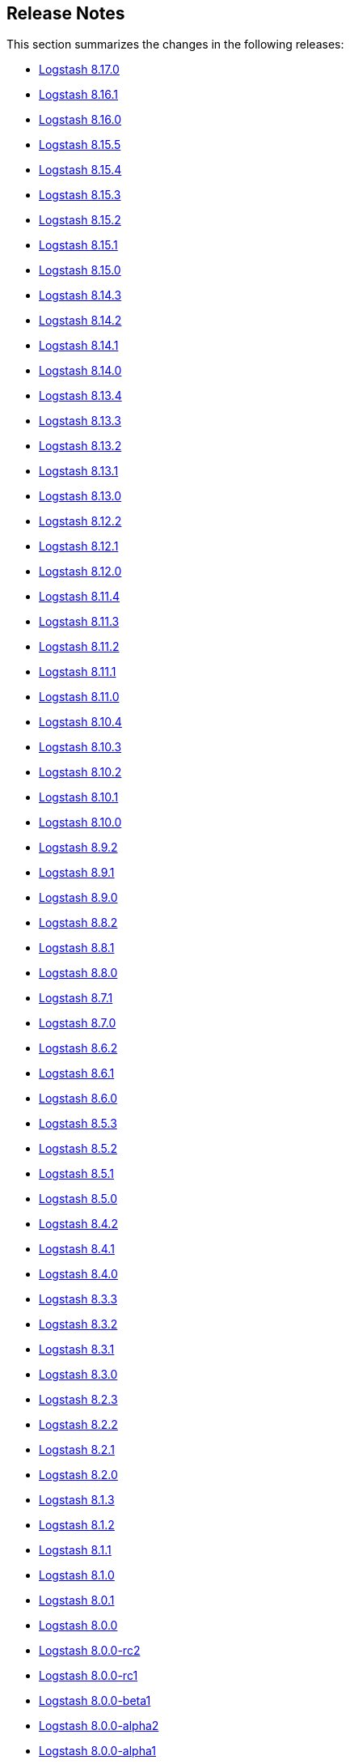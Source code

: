 [[releasenotes]]
== Release Notes

This section summarizes the changes in the following releases:

* <<logstash-8-17-0,Logstash 8.17.0>>
* <<logstash-8-16-1,Logstash 8.16.1>>
* <<logstash-8-16-0,Logstash 8.16.0>>
* <<logstash-8-15-4,Logstash 8.15.5>>
* <<logstash-8-15-4,Logstash 8.15.4>>
* <<logstash-8-15-3,Logstash 8.15.3>>
* <<logstash-8-15-2,Logstash 8.15.2>>
* <<logstash-8-15-1,Logstash 8.15.1>>
* <<logstash-8-15-0,Logstash 8.15.0>>
* <<logstash-8-14-3,Logstash 8.14.3>>
* <<logstash-8-14-2,Logstash 8.14.2>>
* <<logstash-8-14-1,Logstash 8.14.1>>
* <<logstash-8-14-0,Logstash 8.14.0>>
* <<logstash-8-13-4,Logstash 8.13.4>>
* <<logstash-8-13-3,Logstash 8.13.3>>
* <<logstash-8-13-2,Logstash 8.13.2>>
* <<logstash-8-13-1,Logstash 8.13.1>>
* <<logstash-8-13-0,Logstash 8.13.0>>
* <<logstash-8-12-2,Logstash 8.12.2>>
* <<logstash-8-12-1,Logstash 8.12.1>>
* <<logstash-8-12-0,Logstash 8.12.0>>
* <<logstash-8-11-4,Logstash 8.11.4>>
* <<logstash-8-11-3,Logstash 8.11.3>>
* <<logstash-8-11-2,Logstash 8.11.2>>
* <<logstash-8-11-1,Logstash 8.11.1>>
* <<logstash-8-11-0,Logstash 8.11.0>>
* <<logstash-8-10-4,Logstash 8.10.4>>
* <<logstash-8-10-3,Logstash 8.10.3>>
* <<logstash-8-10-2,Logstash 8.10.2>>
* <<logstash-8-10-1,Logstash 8.10.1>>
* <<logstash-8-10-0,Logstash 8.10.0>>
* <<logstash-8-9-2,Logstash 8.9.2>>
* <<logstash-8-9-1,Logstash 8.9.1>>
* <<logstash-8-9-0,Logstash 8.9.0>>
* <<logstash-8-8-2,Logstash 8.8.2>>
* <<logstash-8-8-1,Logstash 8.8.1>>
* <<logstash-8-8-0,Logstash 8.8.0>>
* <<logstash-8-7-1,Logstash 8.7.1>>
* <<logstash-8-7-0,Logstash 8.7.0>>
* <<logstash-8-6-2,Logstash 8.6.2>>
* <<logstash-8-6-1,Logstash 8.6.1>>
* <<logstash-8-6-0,Logstash 8.6.0>>
* <<logstash-8-5-3,Logstash 8.5.3>>
* <<logstash-8-5-2,Logstash 8.5.2>>
* <<logstash-8-5-1,Logstash 8.5.1>>
* <<logstash-8-5-0,Logstash 8.5.0>>
* <<logstash-8-4-2,Logstash 8.4.2>>
* <<logstash-8-4-1,Logstash 8.4.1>>
* <<logstash-8-4-0,Logstash 8.4.0>>
* <<logstash-8-3-3,Logstash 8.3.3>>
* <<logstash-8-3-2,Logstash 8.3.2>>
* <<logstash-8-3-1,Logstash 8.3.1>>
* <<logstash-8-3-0,Logstash 8.3.0>>
* <<logstash-8-2-3,Logstash 8.2.3>>
* <<logstash-8-2-2,Logstash 8.2.2>>
* <<logstash-8-2-1,Logstash 8.2.1>>
* <<logstash-8-2-0,Logstash 8.2.0>>
* <<logstash-8-1-3,Logstash 8.1.3>>
* <<logstash-8-1-2,Logstash 8.1.2>>
* <<logstash-8-1-1,Logstash 8.1.1>>
* <<logstash-8-1-0,Logstash 8.1.0>>
* <<logstash-8-0-1,Logstash 8.0.1>>
* <<logstash-8-0-0,Logstash 8.0.0>>
* <<logstash-8-0-0-rc2,Logstash 8.0.0-rc2>>
* <<logstash-8-0-0-rc1,Logstash 8.0.0-rc1>>
* <<logstash-8-0-0-beta1,Logstash 8.0.0-beta1>>
* <<logstash-8-0-0-alpha2,Logstash 8.0.0-alpha2>>
* <<logstash-8-0-0-alpha1,Logstash 8.0.0-alpha1>>


[[logstash-8-17-0]]
=== Logstash 8.17.0 Release Notes

[[known-issues-8-17-0]]
==== Known issue

When upgrading Logstash to 8.12.0 or earlier, if the `jvm.options` was previously modified and not overwritten with the newest version,
users may see a "deserialize invocation error" message causing the pipeline to crash. Users are affected if the Persistent Queue
is enabled and the pipeline is processing messages larger than 20MB.
The solution is to apply the default change contained in the newer 'jvm.options' file, as seen https://github.com/elastic/logstash/blob/main/config/jvm.options#L66-L82[here].

[[notable-8-17-0]]
==== Notable fixes and improvements

* Add warning that `allow_superuser` will default to `false` in 9.0.0 https://github.com/elastic/logstash/pull/16555[#16555]
* Update deprecation warning to mention ArcSight module will be removed in 9.0.0 https://github.com/elastic/logstash/pull/16648[#16648]
* Update deprecation warning for http.* settings to mention removal in 9.0.0 https://github.com/elastic/logstash/pull/16538[#16538]

[[core-8-17-0]]
==== Changes to Logstash core

* Make max inflight warning global to all pipelines https://github.com/elastic/logstash/pull/16601[#16601]
* Correctly guide user to use LS_JAVA_HOME instead of JAVA_HOME to configure Java on Windows https://github.com/elastic/logstash/pull/16636[#16636]
* Ensure jackson configurations are applied if found in "jvm.options" https://github.com/elastic/logstash/pull/16757[#16757]
* Set `platform = 'java'` in custom java plugins' gemspecs https://github.com/elastic/logstash/pull/16628[#16628]
* Fix offline installation of java plugins containing "-java" in their name https://github.com/elastic/logstash/pull/16637[#16637]

[[dependencies-8.17.0]]
==== Updates to dependencies

* Pin jar-dependencies gem to 0.4.1 to avoid clashing with version bundled with JRuby https://github.com/elastic/logstash/pull/16750[#16750]
* Update JDK to 21.0.5+11 https://github.com/elastic/logstash/pull/16631[#16631]

[[docs-8.17.0]]
==== Documentation enhancements

* Troubleshooting update for JDK bug handling cgroups v1 https://github.com/elastic/logstash/pull/16731[#16731]

==== Plugins

*Http_client Mixin - 7.5.0*

* Adds new mixin configuration option `with_obsolete` to mark `ssl` options as obsolete https://github.com/logstash-plugins/logstash-mixin-http_client/pull/46[#46]

[[logstash-8-16-2]]
=== Logstash 8.16.2 Release Notes

[[notable-8-16-2]]
==== Notable issues fixed

* Reset internal size counter in BufferedTokenizer during flush https://github.com/elastic/logstash/pull/16771[#16771]
* Ensure overrides to jackson settings are applied during startup https://github.com/elastic/logstash/pull/16758[#16758]

[[dependencies-8-16-2]]
==== Updates to dependencies

* Pin `jar-dependencies` to `0.4.1` and `date` to `3.3.3` to avoid clashes between what's bundled with JRuby and newer versions in Rubygems https://github.com/elastic/logstash/pull/16749[#16749] https://github.com/elastic/logstash/pull/16779[#16779]

==== Plugins

*Elastic_integration Filter - 0.1.17*

* Add `x-elastic-product-origin` header to Elasticsearch requests https://github.com/elastic/logstash-filter-elastic_integration/pull/197[#197]

*Elasticsearch Filter - 3.16.2*

* Add `x-elastic-product-origin` header to Elasticsearch requests https://github.com/logstash-plugins/logstash-filter-elasticsearch/pull/185[#185]

*Elasticsearch Input - 4.20.5*

* Add `x-elastic-product-origin` header to Elasticsearch requests https://github.com/logstash-plugins/logstash-input-elasticsearch/pull/211[#211]

*Jdbc Integration - 5.5.1*

* Document `statement_retry_attempts` and `statement_retry_attempts_wait_time` options https://github.com/logstash-plugins/logstash-integration-jdbc/pull/177[#177]

*Kafka Integration - 11.5.3*

* Update kafka client to 3.7.1 and transitive dependencies https://github.com/logstash-plugins/logstash-integration-kafka/pull/186[#186]

*Logstash Integration - 1.0.4*

* Align output plugin with documentation by producing event-oriented ndjson-compatible payloads instead of JSON array of events https://github.com/logstash-plugins/logstash-integration-logstash/pull/25[#25]

*Elasticsearch Output - 11.22.10*

* Add `x-elastic-product-origin` header to Elasticsearch requests https://github.com/logstash-plugins/logstash-output-elasticsearch/pull/1195[#1195]

[[logstash-8-16-1]]
=== Logstash 8.16.1 Release Notes

[[notable-8-16-1]]
==== Notable issues fixed

* PipelineBusV2 deadlock proofing: We fixed an issue that could cause a deadlock when the pipeline-to-pipeline feature was in use, causing pipelines (and consequently) {ls} to never terminate https://github.com/elastic/logstash/pull/16680[#16680]

==== Plugins

*Elastic_integration Filter - 0.1.16*

* Reflect the Elasticsearch GeoIP changes into the plugin and sync with Elasticsearch 8.16 branch https://github.com/elastic/logstash-filter-elastic_integration/pull/170[#170]

*Xml Filter - 4.2.1*

* patch rexml to improve performance of multi-threaded xml parsing https://github.com/logstash-plugins/logstash-filter-xml/pull/84[#84]

*Beats Input - 6.9.1*

* Upgrade netty to 4.1.115 https://github.com/logstash-plugins/logstash-input-beats/pull/507[#507]

*Http Input - 3.9.2*

* Upgrade netty to 4.1.115 https://github.com/logstash-plugins/logstash-input-http/pull/183[#183]

*Tcp Input - 6.4.4*

* Upgrade netty to 4.1.115 https://github.com/logstash-plugins/logstash-input-tcp/pull/227[#227]

*Http Output - 5.7.1*

* Added new development `rackup` dependency to fix tests 


[[logstash-8-16-0]]
=== Logstash 8.16.0 Release Notes

[[known-issues-8-16-0]]
==== Known issue

**{ls} may fail to shut down under some circumstances when you are using <<pipeline-to-pipeline>>.**
Check out issue https://github.com/elastic/logstash/issues/16657[#16657] for details.

Workaround: Add `-Dlogstash.pipelinebus.implementation=v1` to `config/jvm.options`.
This change reverts the `PipelineBus` to `v1`, a version that does not exhibit this issue, but may impact performance in pipeline-to-pipeline scenarios.

[[health-api-8-16-0]]
==== Announcing the new {ls} Health Report API

The new Health Report API (`GET /_health_report`) is available starting with {ls} `8.16.0`.
This API uses indicators capable of detecting the degraded status of pipelines and
providing actionable insights https://github.com/elastic/logstash/pull/16520[#16520], https://github.com/elastic/logstash/pull/16532[#16532].

**Upgrading from earlier versions.** If your existing automation relies on liveliness scripts that expect the {ls} API status to be unavailable or to return a hardcoded `green` status, you can set a property to preserve pre-8.16.0. 
To maintain existing behavior for API responses, add the `-Dlogstash.forceApiStatus=green` property to your `config/jvm.options` file.

This setting prevents the new Health API status from affecting the top-level `status` field of existing {ls} API responses, forcing other APIs to return the previous hard-coded `green` value. https://github.com/elastic/logstash/pull/16535[#16535]

Check out the <<logstash-health-report-api>> docs more for info.

[[featured-8-16-0]]
==== New features and enhancements

* {ls} now gracefully handles `if` conditionals in pipeline definitions that can't be evaluated (https://github.com/elastic/logstash/pull/16322[#16322]), either by dropping
the event or by sending it to the pipeline's DLQ if enabled. https://github.com/elastic/logstash/pull/16423[#16423]

[[core-8-16-0]]
==== Other changes to Logstash core

* Added deprecation logs for modules `netflow`, `fb_apache` and `azure`. https://github.com/elastic/logstash/pull/16548[#16548]

* Added deprecation logs for users that doesn't explicitly select a value for `pipeline.buffer.type` forcing them to proactively make a choice before version `9.0` when this setting will default to heap. https://github.com/elastic/logstash/pull/16498[#16498]

* The flag `--event_api.tags.illegal` was deprecated and will be removed in version 9. This flag remains available throughout all version 8.x releases. Users who rely on this flag to allow non strings assignment to `tags` field should update their pipeline. https://github.com/elastic/logstash/pull/16507[#16507]

[[dependencies-8.16.0]]
==== Updates to dependencies

* Updated JRuby to 9.4.9.0 https://github.com/elastic/logstash/pull/16638[#16638]


[[plugins-8-16-0]]
==== Plugins

*Cef Codec - 6.2.8*

* [DOC] Added missing documentation of the `raw_data_field` option https://github.com/logstash-plugins/logstash-codec-cef/pull/105[#105]

*Json_lines Codec - 3.2.2*

* Raised the default value of the `decode_size_limit_bytes` option to 512 MB https://github.com/logstash-plugins/logstash-codec-json_lines/pull/46[#46]

* Added the `decode_size_limit_bytes` option to limit the maximum size of JSON lines that can be parsed. https://github.com/logstash-plugins/logstash-codec-json_lines/pull/43[#43]

*Elastic_integration Filter - 0.1.15*

* Use Elasticsearch code from its `8.16` branch and adapt to changes in Elasticsearch GeoIP processor https://github.com/elastic/logstash-filter-elastic_integration/pull/170[#170]

*Geoip Filter - 7.3.1*

* Fixed a pipeline crash when looking up a database with customised fields https://github.com/logstash-plugins/logstash-filter-geoip/pull/225[#225]

*Azure_event_hubs Input - 1.5.0*

* Updated Azure Event Hub client library to version `3.3.0` https://github.com/logstash-plugins/logstash-input-azure_event_hubs/pull/96[#96]

*Beats Input - 6.9.0*

* Improved plugin's shutdown process and fixed a crash when a connection is terminated while processing messages https://github.com/logstash-plugins/logstash-input-beats/pull/500[#500]

*Http Input - 3.9.1*

* Fixed an issue where the value of `ssl_enabled` during `run` wasn't correctly logged https://github.com/logstash-plugins/logstash-input-http/pull/180[#180]

* Separated Netty boss and worker groups to improve the graceful shutdown https://github.com/logstash-plugins/logstash-input-http/pull/178[#178]

*Tcp Input - 6.4.3*

* Updated dependencies for TCP input https://github.com/logstash-plugins/logstash-input-tcp/pull/224[#224]

*Jdbc Integration - 5.5.0*

* Added support for SQL `DATE` columns to jdbc static and streaming filters https://github.com/logstash-plugins/logstash-integration-jdbc/pull/171[#171]

*Rabbitmq Integration - 7.4.0*

* Removed obsolete `verify_ssl` and `debug` options https://github.com/logstash-plugins/logstash-integration-rabbitmq/pull/60[#60]

[[logstash-8-15-5]]
=== Logstash 8.15.5 Release Notes

[[notable-8-15-5]]
==== Notable issues fixed

* PipelineBusV2 deadlock proofing: We fixed an issue that could cause a deadlock when the pipeline-to-pipeline feature was in use, causing pipelines (and consequently) {ls} to never terminate https://github.com/elastic/logstash/pull/16681[#16681]
* We reverted a change in BufferedTokenizer (https://github.com/elastic/logstash/pull/16482[#16482]) that improved handling of large messages but introduced a double encoding bug https://github.com/elastic/logstash/pull/16687[#16687].

==== Plugins

*Elastic_integration Filter - 0.1.16*

* Reflect the Elasticsearch GeoIP changes into the plugin and sync with Elasticsearch 8.16 branch https://github.com/elastic/logstash-filter-elastic_integration/pull/170[#170]

*Xml Filter - 4.2.1*

* patch rexml to improve performance of multi-threaded xml parsing https://github.com/logstash-plugins/logstash-filter-xml/pull/84[#84]

*Tcp Input - 6.4.4*

* update netty to 4.1.115 https://github.com/logstash-plugins/logstash-input-tcp/pull/227[#227]

*Http Output - 5.7.1*

* Added new development `rackup` dependency to fix tests 

[[logstash-8-15-4]]
=== Logstash 8.15.4 Release Notes

[[known-issues-8-15-4]]
==== Known issue

**{ls} may fail to shut down under some circumstances when you are using <<pipeline-to-pipeline>>.**
Check out issue https://github.com/elastic/logstash/issues/16657[#16657] for details.

Workaround: Add `-Dlogstash.pipelinebus.implementation=v1` to `config/jvm.options`.
This change reverts the `PipelineBus` to `v1`, a version that does not exhibit this issue, but may impact performance in pipeline-to-pipeline scenarios.

[[notable-8-15-4]]
==== Notable issues fixed

* Fixed an issue where Logstash could not consume lines correctly when a codec with a delimiter is in use and the input buffer becomes full https://github.com/elastic/logstash/pull/16482[#16482]

[[dependencies-8-15-4]]
==== Updates to dependencies

* Updated JRuby to 9.4.9.0 https://github.com/elastic/logstash/pull/16638[#16638]

[[plugins-8-15-4]]
==== Plugins

*Cef Codec - 6.2.8*

* [DOC] Added `raw_data_field` to docs https://github.com/logstash-plugins/logstash-codec-cef/pull/105[#105]

*Elastic_integration Filter - 0.1.15*

* Fixed the connection failure where SSL verification mode is disabled over SSL connection https://github.com/elastic/logstash-filter-elastic_integration/pull/165[#165]

*Geoip Filter - 7.3.1*

* Fixed issue causing pipelines to crash during lookup when a database has custom fields https://github.com/logstash-plugins/logstash-filter-geoip/pull/225[#225]

*Tcp Input - 6.4.3*

* Updated dependencies https://github.com/logstash-plugins/logstash-input-tcp/pull/224[#224]


[[logstash-8-15-3]]
=== Logstash 8.15.3 Release Notes

[[known-issues-8-15-3]]
==== Known issue

**{ls} may fail to shut down under some circumstances when you are using <<pipeline-to-pipeline>>.**
Check out issue https://github.com/elastic/logstash/issues/16657[#16657] for details.

Workaround: Add `-Dlogstash.pipelinebus.implementation=v1` to `config/jvm.options`.
This change reverts the `PipelineBus` to `v1`, a version that does not exhibit this issue, but may impact performance in pipeline-to-pipeline scenarios.


[[notable-8.15.3]]
==== Notable issues fixed

* Improved the pipeline bootstrap error logs to include the cause's backtrace, giving a hint where the issue occurred https://github.com/elastic/logstash/pull/16495[#16495]

* Fixed Logstash core compatibility issues with `logstash-input-azure_event_hubs` versions `1.4.8` and earlier https://github.com/elastic/logstash/pull/16485[#16485]

==== Plugins

*Elastic_integration Filter - 0.1.14*

* Enabled the use of org.elasticsearch.ingest.common.Processors in Ingest Pipelines, resolving an issue where some integrations would fail to load https://github.com/elastic/logstash-filter-elastic_integration/pull/162[#162]

*Azure_event_hubs Input - 1.4.9*

* Fixed issue with `getHostContext` method accessibility, causing plugin not to be able to run  https://github.com/logstash-plugins/logstash-input-azure_event_hubs/pull/93[#93]

* Fixed connection placeholder replacements errors with Logstash `8.15.1` and `8.15.2` https://github.com/logstash-plugins/logstash-input-azure_event_hubs/pull/92[#92]

*Kafka Integration - 11.5.2*

* Updated avro to 1.11.4 and confluent kafka to 7.4.7 https://github.com/logstash-plugins/logstash-integration-kafka/pull/184[#184]


[[logstash-8-15-2]]
=== Logstash 8.15.2 Release Notes

[[known-issues-8-15-2]]
==== Known issue

**{ls} may fail to shut down under some circumstances when you are using <<pipeline-to-pipeline>>.**
Check out issue https://github.com/elastic/logstash/issues/16657[#16657] for details.

Workaround: Add `-Dlogstash.pipelinebus.implementation=v1` to `config/jvm.options`.
This change reverts the `PipelineBus` to `v1`, a version that does not exhibit this issue, but may impact performance in pipeline-to-pipeline scenarios.


[[notable-8.15.2]]
==== Notable issues fixed

* Fixed a https://github.com/elastic/logstash/issues/16437[regression] from {ls} 8.15.1 in which {ls} removes all quotes from docker env variables, possibly causing {ls} not to start https://github.com/elastic/logstash/pull/16456[#16456]

==== Plugins

*Beats Input - 6.8.4*

* Fix to populate the `@metadata` fields even if the source's metadata value is `nil` https://github.com/logstash-plugins/logstash-input-beats/pull/502[#502]

*Dead_letter_queue Input - 2.0.1*

* Fix NullPointerException when the plugin closes https://github.com/logstash-plugins/logstash-input-dead_letter_queue/pull/53[#53]

*Elastic_serverless_forwarder Input - 0.1.5*

* [DOC] Fix attributes to accurately set and clear default codec values https://github.com/logstash-plugins/logstash-input-elastic_serverless_forwarder/pull/8[#8]

*Logstash Integration - 1.0.3*

* [DOC] Fix attributes to accurately set and clear default codec values https://github.com/logstash-plugins/logstash-integration-logstash/pull/23[#23]

*Elasticsearch Output - 11.22.9*

* Vendor ECS template for Elasticsearch 9.x in built gem https://github.com/logstash-plugins/logstash-output-elasticsearch/pull/1188[#1188]
* Added ECS template for Elasticsearch 9.x https://github.com/logstash-plugins/logstash-output-elasticsearch/pull/1187[#1187]


[[logstash-8-15-1]]
=== Logstash 8.15.1 Release Notes

[[known-issues-8-15-1]]
==== Known issues

* **{ls} may fail to start under some circumstances.** Single and double quotes are stripped from a pipeline configuration if the configuration includes environment or keystore variable references.
If this situation occurs, {ls} may fail to start or some plugins may use a malformed configuration.
Check out issue https://github.com/elastic/logstash/issues/16437[#16437] for details.
+
Workaround: Downgrade to {ls} 8.15.0, or temporarily avoid using environment and keystore variable references.

* **{ls} may fail to shut down under some circumstances when you are using <<pipeline-to-pipeline>>.**
Check out issue https://github.com/elastic/logstash/issues/16657[#16657] for details.
+
Workaround: Add `-Dlogstash.pipelinebus.implementation=v1` to `config/jvm.options`.
This change reverts the `PipelineBus` to `v1`, a version that does not exhibit this issue, but may impact performance in pipeline-to-pipeline scenarios.

[[notable-8.15.1]]
==== Performance improvements and notable issues fixed

* Fixed issue where `${VAR}` incorrectly treated array as a string https://github.com/elastic/logstash/pull/16375[#16375]

[[core-8.15.1]]
==== Other changes to Logstash core

* Emit warning message for java version less than 17. Starting from Logstash 9.0, the minimum required version of Java will be Java 17 https://github.com/elastic/logstash/pull/16370[#16370]

[[plugins-8.15.1]]
==== Plugin releases

*Elasticsearch Input - 4.20.4*

* Fixed issue where the `index` parameter was being ignored when using `response_type => aggregations` https://github.com/logstash-plugins/logstash-input-elasticsearch/pull/209[#209]

*Redis Input - 3.7.1*

* [Doc] Added `threads` option https://github.com/logstash-plugins/logstash-input-redis/pull/95[#95]

*Aws Integration - 7.1.8*

* Added support to all storage classes for s3 output https://github.com/logstash-plugins/logstash-integration-aws/pull/49[#49]

*Kafka Integration - 11.5.1*

* [Doc] Added only headers with UTF-8 encoded values are supported in `decorate_events` https://github.com/logstash-plugins/logstash-integration-kafka/pull/174[#174]


[[logstash-8-15-0]]
=== Logstash 8.15.0 Release Notes

[[known-issues-8-15-0]]
==== Known issue

**{ls} may fail to shut down under some circumstances when you are using <<pipeline-to-pipeline>>.**
Check out issue https://github.com/elastic/logstash/issues/16657[#16657] for details.

Workaround: Add `-Dlogstash.pipelinebus.implementation=v1` to `config/jvm.options`.
This change reverts the `PipelineBus` to `v1`, a version that does not exhibit this issue, but may impact performance in pipeline-to-pipeline scenarios.

[[snmp-ga-8.15.0]]
==== Announcing the new {ls} SNMP integration plugin

The new `logstash-integration-snmp` plugin is available and bundled with {ls} 8.15.0 (and later) by default.
This plugin combines our classic `logstash-input-snmp` and `logstash-input-snmptrap` plugins into a single Ruby gem at v4.0.0 and later.

The `logstash-integration-snmp` plugin combines the 
`logstash-input-snmp` and `logstash-input-snmptrap` plugins into one integrated plugin that encompasses
the capabilities of both. 
This integrated plugin package provides better alignment in snmp processing, better resource management, 
easier package maintenance, and a smaller installation footprint. 

[[breaking-8.15.0]]
===== Breaking change with release of `logstash-integration-snmp`

Prior to 8.15.0, {ls} bundled stand-alone versions of the `input-snmp` and `input-snmptrap` plugins by default. 
When you upgrade to 8.15.0, the stand-alone plugins are replaced by the 4.0.0+ version contained in the new integration.

IMPORTANT: Before you upgrade to {ls} 8.15.0, be aware of {logstash-ref}/plugins-integrations-snmp.html#plugins-integrations-snmp-migration[behavioral and mapping differences] between stand-alone plugins and the new versions included in `integration-snmp`.
If you need to maintain current mappings for the `input-snmptrap` plugin, you have options to {logstash-ref}/plugins-integrations-snmp.html#plugins-integrations-snmp-input-snmptrap-compat[preserve existing behavior].

[[featured-8.15.0]]
==== New features and enhancements

[[wolfi-8.15.0]]
===== Wolfi-flavored Docker Image
Starting with 8.15.0, {ls} provides an extra Docker image flavor based on the Wolfi Linux distribution: https://github.com/wolfi-dev. (https://github.com/elastic/logstash/pull/16189[#16189]). 
To use the image append "-wolfi" to the image name:

```
docker run docker.elastic.co/logstash/logstash-wolfi:8.15.0
```

This new image flavor builds on top of a smaller and more secure base image, and is planned to become the default flavor in the next major version of {ls}.

[[notable-8.15.0]]
==== Performance improvements and notable issues fixed
* Improved performance in pipeline-to-pipeline workloads by removing lock contention in event serialization https://github.com/elastic/logstash/pull/16194[#16194]
* Fixed pqcheck handling of paths with spaces on Windows https://github.com/elastic/logstash/pull/16205[#16205]

[[core-8.15.0]]
==== Other changes to Logstash core

* Changed rollover strategy in log4j2.properties to delete compressed files older than 7 days https://github.com/elastic/logstash/pull/16179[#16179]
* Fixed handling and reporting of compilation error when a pipeline didn't fit the JVM's ThreadStackSize https://github.com/elastic/logstash/pull/16336[#16336]
* Fixed missing deprecation logging in deprecated Logstash core settings https://github.com/elastic/logstash/pull/16348[#16348]
* Fixed innacurate accounting of `queue_size_in_bytes` metric when using `clean_consumed` option in dead_letter_queue input plugin https://github.com/elastic/logstash/pull/16195[#16195]

[[dependencies-8.15.0]]
==== Updates to dependencies

* Updated bundled JDK to 21 https://github.com/elastic/logstash/pull/16055[#16055]
* Updated JRuby to 9.4.8.0 https://github.com/elastic/logstash/pull/16278[#16278]

[[docs-8.15.0]]
==== Documentation enhancements

* Logstash {logstash-ref}/monitoring-with-ea.html[monitoring doc] improvements https://github.com/elastic/logstash/pull/16208[#16208] 
* Add ecs and datastream requirement for {logstash-ref}/ea-integrations.html#es-tips[integration filter] https://github.com/elastic/logstash/pull/16268[#16268] 
* Remove reference to puppet {ls} module https://github.com/elastic/logstash/pull/12356[#12356]
* Add section to describe intended usage of {logstash-ref}/jvm-settings.html#reducing-off-heap-usage[`pipeline.buffer.type`] https://github.com/elastic/logstash/pull/16083[#16083] 
* Reposition {logstash-ref}/node-stats-api.html#pipeline-stats[`worker-utilization`] stat for better placement and flow https://github.com/elastic/logstash/pull/16337[#16337]
* Add {logstash-ref}/performance-troubleshooting.html[tuning guidance] based on Flow metrics https://github.com/elastic/logstash/pull/16289[#16289]


[[plugins-8.15.0]]
==== Plugin releases

*De_dot Filter - 1.1.0*

* Add support for recursively searching sub-fields with the new `recusive =>` config option https://github.com/logstash-plugins/logstash-filter-de_dot/pull/24[#24]

*Elastic_integration Filter - 0.1.13*

* Update default elasticsearch tree branch to 8.15 https://github.com/elastic/logstash-filter-elastic_integration/pull/156[#156]

*Geoip Filter - 7.3.0*

* Added support for MaxMind GeoIP2 Enterprise and Anonymous-IP databases https://github.com/logstash-plugins/logstash-filter-geoip/pull/223[#223]
* Updated MaxMind dependencies.

*Http Filter - 1.6.0*

* Added new `ssl_enabled` setting for enabling/disabling the SSL configurations https://github.com/logstash-plugins/logstash-filter-http/pull/52[#52]

*Http_poller Input - 5.6.0*

* Added new `ssl_enabled` setting for enabling/disabling the SSL configurations https://github.com/logstash-plugins/logstash-input-http_poller/pull/146[#146]

*Aws Integration - 7.1.7*

* Remove empty temporary dirs at plugin close https://github.com/logstash-plugins/logstash-integration-aws/pull/46[#46]

*Kafka Integration - 11.5.0*

* Add "auto_create_topics" option to allow disabling of topic auto creation https://github.com/logstash-plugins/logstash-integration-kafka/pull/172[#172]

*Snmp Integration - 4.0.4*

* Introduce Snmp Integration by default, replacing Snmp Input v1.3.3 and Snmptrap Input v3.1.0 https://github.com/logstash-plugins/logstash-integration-snmp/pull/67[#67]

*Http Output - 5.7.0*

* Added new `ssl_enabled` setting for enabling/disabling the SSL configurations https://github.com/logstash-plugins/logstash-output-http/pull/144[#144]

*Redis Output - 5.2.0*

* Added support to SSL/TLS configurations https://github.com/logstash-plugins/logstash-output-redis/pull/69[#69]
  * `ssl_enabled` 
  * `ssl_certificate_authorities`
  * `ssl_certificate`
  * `ssl_key`
  * `ssl_verification_mode`
  * `ssl_supported_protocols`
  * `ssl_cipher_suites`
* Added basic support for SSL https://github.com/logstash-plugins/logstash-output-redis/pull/59[#59]
* Fixed documentation of required settings https://github.com/logstash-plugins/logstash-output-redis/pull/61[#61]


[[logstash-8-14-3]]
=== Logstash 8.14.3 Release Notes

[[known-issues-8-14-3]]
==== Known issue

**{ls} performance regression in JSON encoding**
{ls} `8.14.1` fixed a bug in the JSON encoding of strings containing non-unicode data https://github.com/elastic/logstash/issues/15833[#15833].
The fix introduced a performance regression that has since been solved with https://github.com/elastic/logstash/pull/16313[#16313] and included in {ls} `8.15.0`.
There is no workaround for this issue, please upgrade to {ls} 8.15.0 or later.

[[notable-8.14.3]]
==== Enhancements and notable issues fixed

* Ensure pipeline metrics are cleared on shutdown https://github.com/elastic/logstash/pull/16264[#16264]

[[logstash-8-14-2]]
=== Logstash 8.14.2 Release Notes

[[notable-8.14.2]]
==== Notable issues fixed

* Fixes a regression from Logstash 8.7.0 that prevented pipelines from starting when they included plugins with unicode ids https://github.com/elastic/logstash/pull/15971[#15971]
* Fixes a regression from Logstash 8.12.0 that prevented pipelines from starting when they included a geoip filter that used the managed databases feature after the databases had been updated https://github.com/elastic/logstash/pull/16222[#16222]
* Fixes an issue with the dead-letter queue that could cause it to emit superfluous warning messages when age-based retention was enabled while determining whether a fully-consumed segment that had already been removed was also expired https://github.com/elastic/logstash/pull/16204[#16204]

==== Plugins

*Fluent Codec - 3.4.3*

* Fix: reduce overhead of unpacking packforward-payloads by reusing a single instance https://github.com/logstash-plugins/logstash-codec-fluent/pull/32[#32]

*Elastic_integration Filter - 0.1.10*

* Fixes handling of array-type event fields by treating them as lists https://github.com/elastic/logstash-filter-elastic_integration/pull/146[#146]
* Syncs with Elasticsearch 8.14, including support for new user-provided GeoIP database types `ConnectionType`, `Domain` and `Isp` https://github.com/elastic/logstash-filter-elastic_integration/pull/147[#147]

*Elasticsearch Input - 4.20.3*

* [DOC] Update link to bypass redirect, resolving directly to correct content  https://github.com/logstash-plugins/logstash-input-elasticsearch/pull/206[#206]

*Elasticsearch Output - 11.22.7*

* [DOC] `ssl_key` requires PKCS#8 format https://github.com/logstash-plugins/logstash-output-elasticsearch/pull/1181[#1181]


[[logstash-8-14-1]]
=== Logstash 8.14.1 Release Notes

* Fixes JSON serialization of payloads that are not UTF-8, eliminating an issue where the Elasticsearch Output could get stuck in a retry loop (#16072) https://github.com/elastic/logstash/pull/16168[#16168]
* Fixes Persistent Queue bug in which a PQ configured with `queue.max_bytes` equal to its `queue.page_capacity` could become permanently blocked when _precisely_ full https://github.com/elastic/logstash/pull/16178[#16178]
* Fixes a regression in multi-local pipeline loader that caused variable-references in a configured `pipelines.yml` to not be replaced by their values in the environment and/or keystore https://github.com/elastic/logstash/pull/16201[#16201]


==== Plugins

*Elastic_integration Filter - 0.1.9*

  - [DOC] Removes Tech Preview label and adds link to extending integrations topic in LSR https://github.com/elastic/logstash-filter-elastic_integration/pull/142[#142]


*Azure_event_hubs Input - 1.4.7*

* [DOCS] Clarify examples for single and multiple event hubs https://github.com/logstash-plugins/logstash-input-azure_event_hubs/pull/90[#90]

* [DOCS] Add outbound port requirements for Event Hub https://github.com/logstash-plugins/logstash-input-azure_event_hubs/pull/88[#88]

*Jdbc Integration - 5.4.11*

* Fixes an issue in which any one instance of a JDBC input plugin using `jdbc_default_timezone` changes the behaviour of plugin instances that do _not_ use `jdbc_default_timezone`, ensuring that timezone offsets remain consistent for each instance of the plugin _as configured_ https://github.com/logstash-plugins/logstash-integration-jdbc/pull/151[#151]
* Fixes an exception that could occur while reloading `jdbc_static` databases when the underlying connection to the remote has been broken https://github.com/logstash-plugins/logstash-integration-jdbc/pull/165[#165]

*Kafka Integration - 11.4.2*

* Add default client_id of logstash to kafka output https://github.com/logstash-plugins/logstash-integration-kafka/pull/169[#169]

*Http Output - 5.6.1*

* Added body logging for non 2xx responses https://github.com/logstash-plugins/logstash-output-http/pull/142[#142]

*Tcp Output - 6.2.1*

* Document correct default plugin codec https://github.com/logstash-plugins/logstash-output-tcp/pull/54[#54]


[[logstash-8-14-0]]
=== Logstash 8.14.0 Release Notes

[[known-issues-8-14-0]]
==== Known issues

* Environment and Keystore variable references for pipeline settings are not replaced in pipelines loaded from `pipelines.yml`. This regression is fixed in <<logstash-8-14-1,Logstash 8.14.1>>


[[featured-8-14-0]]
==== Announcing the new SNMP integration plugin (Technical Preview)

The new {logstash-ref}/plugins-integrations-snmp.html#plugins-integrations-snmp-migration[`logstash-integration-snmp`] plugin is now available in _Technical Preview_, and can be installed on {ls} 8.13.

experimental[]

The `logstash-integration-snmp` plugin combines our 
classic `logstash-input-snmp` and `logstash-input-snmptrap` plugins into a single Ruby gem at v4.0.0.
Current 1.x versions of the `input-snmp` plugin are bundled with {ls} by default, and will soon be replaced by the 4.0.0+ version contained in this new integration.

If you want to try the new `integration-snmp` plugin while it is in Technical Preview, run `bin/logstash-plugin install logstash-integration-snmp`.

IMPORTANT: Before you install the new integration, be aware of {logstash-ref}/plugins-integrations-snmp.html#plugins-integrations-snmp-migration[behavioral and mapping differences] between current stand-alone plugins and the new versions included in `integration-snmp`. 

[[notable-8.14.0]]
==== Enhancements and notable issues fixed

* Fixed a bug that created duplicated `io.netty.allocator.maxOrder` system property when using environment variable `LS_JAVA_OPTS` in Docker https://github.com/elastic/logstash/pull/16079[#16079]

==== Plugins

*Jdbc Integration - 5.4.10*

* [DOC] Added database-specific considerations https://github.com/logstash-plugins/logstash-integration-jdbc/pull/167[#167]

*Kafka Integration - 11.4.1*

* Added `message_headers` option to set headers of record for Kafka output https://github.com/logstash-plugins/logstash-integration-kafka/pull/162[#162]

[[dependencies-8.14.0]]
==== Updates to dependencies

* Update JRuby to 9.4.7.0 https://github.com/elastic/logstash/pull/16125[#16125]


[[logstash-8-13-4]]
=== Logstash 8.13.4 Release Notes

No user-facing changes in Logstash core.

==== Plugins

*Elasticsearch Output - 11.22.6*

* [DOC] Logstash output.elasticsearch index can be alias or datastream https://github.com/logstash-plugins/logstash-output-elasticsearch/pull/1179[#1179]


[[logstash-8-13-3]]
=== Logstash 8.13.3 Release Notes

No user-facing changes in Logstash core.

==== Plugins

*Beats Input - 6.8.3*

* Updated netty to 4.1.109 https://github.com/logstash-plugins/logstash-input-beats/pull/495[#495]

*Http Input - 3.8.1*

* Updated netty to 4.1.109 https://github.com/logstash-plugins/logstash-input-http/pull/173[#173]

*Tcp Input - 6.4.2*

* Updated netty to 4.1.109 https://github.com/logstash-plugins/logstash-input-tcp/pull/220[#220]

*Multiline Codec - 3.1.2*

* Fixed a race condition in periodic runner that blocks clean up process and pipeline shutdown https://github.com/logstash-plugins/logstash-codec-multiline/pull/72[#72]


[[logstash-8-13-2]]
=== Logstash 8.13.2 Release Notes

* Update Dockerfile to fix publishing of docker images to Docker Hub registry https://github.com/elastic/logstash/pull/16059[#16059]

==== Plugins

*Elasticsearch Output - 11.22.5*

* [DOC] Correctly document default data stream name (`logs-generic-default`) https://github.com/logstash-plugins/logstash-output-elasticsearch/pull/1140[#1140]
* [DOC] Add note that ecs-compatibility is required for data streams to work properly https://github.com/logstash-plugins/logstash-output-elasticsearch/pull/1174[#1174]

[[logstash-8-13-1]]
=== Logstash 8.13.1 Release Notes

* Inject variable reference instead of variable value in `logstash.yaml` to ensure keystore values take precedence over Environment Variables https://github.com/elastic/logstash/pull/16037[#16037]

[[logstash-8-13-0]]
=== Logstash 8.13.0 Release Notes

[[featured-8-13-0]]
==== New {ls} plugin: Elastic_integration filter

With the {ls} Elastic_integration filter, you can take advantage of the features in {integrations-docs}[Elastic integrations] without missing out on the advanced processing capabilities offered by {ls}. 
Together, Elastic integrations and {ls} can help you solve a wide range of use cases, including air gapped environments, data privacy processing, and multiple destinations. 

Your {ls} pipeline would include the elastic_agent input, the elastic_integration filter, and the elasticsearch output, in addition to any other plugins you want to use.

Check out <<ea-integrations>> and the <<plugins-filters-elastic_integration,`Elastics_integration filter`>>  plugin docs for details.

[[notable-8.13.0]]
==== Enhancements and notable issues fixed

* Flow metrics added `worker_utilization` to pipeline-level https://github.com/elastic/logstash/pull/15912[#15912]
* Ensure that the order of JVM options from both files and environment variables is respected https://github.com/elastic/logstash/pull/15997[#15997]

[[plugin-changes-8.13.0]]
==== Changes to bundled plugins

* Packaged `filter-elastic_integration` as a bundled plugin in preparation for GA. https://github.com/elastic/logstash/pull/15769[#15769]
* Unbundled `logstash-input-imap` plugin https://github.com/elastic/logstash/pull/15985[#15985]

==== Plugins

*Elastic_integration Filter - 0.1.6*

* The elastic_integration filter is generally available and bundled with Logstash 8.13.0. 
Using this filter, {ls} can process data collected by {integrations-docs}[Elastic integrations].
+
When you configure the filter to point to an {es} cluster, it auto-detects the event’s data-stream to determine what integration processing (if any) should be executed for each event.
It performs that processing inside {ls} without transmitting the event to {es}. 
Events that are successfully handled are tagged so that any downstream {es} output in the {ls} pipeline will not re-run the integration in {es}.

* Fixes issue where configured `username`/`password` credentials was not sent to Elasticsearch instances that had anonymous access enabled https://github.com/elastic/logstash-filter-elastic_integration/pull/127[#127]

*Beats Input - 6.8.0*

* Added a new configuration option `event_loop_threads` to control the threads count of netty event loop https://github.com/logstash-plugins/logstash-input-beats/pull/490[#490]
** When multiple beats-input pipelines are defined in a single machine, sometimes the number of thread may lead to a resource problem.
** By default, netty event loop creates CPU * 2 thread count. This configuration intends to limit or increase the number of threads to be created for the event loop.

*Elasticsearch Input - 4.20.1*

* Added support to aggregations with a new configuration option `response_type` https://github.com/logstash-plugins/logstash-input-elasticsearch/pull/202[#202]
** `hits`, the default, is to generate one event per returned document, which is the current behavior.
** `aggregations` is to allow processing result of aggregations. A single Logstash event will be generated with the contents of the aggregations object of the query's response.

*Tcp Output - 6.2.0*

* Deprecated SSL settings to comply with Logstash's naming convention https://github.com/logstash-plugins/logstash-output-tcp/pull/53[#53]
** Deprecated `ssl_enable` in favor of `ssl_enabled`
** Deprecated `ssl_cert` in favor of `ssl_certificate`
** Deprecated `ssl_verify` in favor of `ssl_client_authentication` when mode is `server`
** Deprecated `ssl_verify` in favor of `ssl_verification_mode` when mode is `client`
** Added `ssl_cipher_suites` configuration
** Added SSL configuration validations

*Elasticsearch Output - 11.22.3*

* Fixes an issue where events containing non-unicode strings could fail to serialize correctly when compression is enabled https://github.com/logstash-plugins/logstash-output-elasticsearch/pull/1169[#1169]

[[logstash-8-12-2]]
=== Logstash 8.12.2 Release Notes

* Set Netty's maxOrder options to previous default value of 11 https://github.com/elastic/logstash/pull/15928[#15928]
* Add "openssl" to UBI docker images https://github.com/elastic/logstash/pull/15929[#15929]

[[known-issues-8.12.2]]
==== Known issues

* The order of JVM flags is broken, leading to the inability to customize certain JVM configurations with the environment variable `LS_JAVA_OPTS`. https://github.com/elastic/logstash/issues/15996[15996]
** A workaround is to specify JVM flags in the `config/jvm.options` file rather than relying on the `LS_JAVA_OPTS` environment variable.

==== Plugins

*Jdbc Integration - 5.4.8*

* Update Derby to 10.15.2.1 (built from source) https://github.com/logstash-plugins/logstash-integration-jdbc/pull/155[#155] 
* Update sequel version to >= 5.74.0, that allows the generic jdbc adapter to better handle disconnect errors https://github.com/logstash-plugins/logstash-integration-jdbc/pull/153[#153]

*Kafka Integration - 11.3.4*

* Fix "retries" and "value_serializer" error handling in output plugin https://github.com/logstash-plugins/logstash-integration-kafka/pull/160[#160]

[[logstash-8-12-1]]
=== Logstash 8.12.1 Release Notes

* Updates bundled JDK https://github.com/elastic/logstash/pull/15840[#15840]

==== Plugins

*Http Filter - 1.5.1*

* Don't process response when the body is empty. https://github.com/logstash-plugins/logstash-filter-http/pull/50[#50]

*Syslog_pri Filter - 3.2.1*

* Remove spurious leftover text from "use_labels" docs https://github.com/logstash-plugins/logstash-filter-syslog_pri/pull/15[#15]

*Logstash Integration - 1.0.2*

* Fix: input plugin now correctly applies common event decorators `type`, `tags`, and `add_field` to events after receiving them https://github.com/logstash-plugins/logstash-integration-logstash/pull/21[#21]


[[logstash-8-12-0]]
=== Logstash 8.12.0 Release Notes

[[features-8.12.0]]
==== New features and enhancements

* Add support for adding and removing multiple keystore keys in a single operation https://github.com/elastic/logstash/pull/15739[#15739]
* Docker: Update Iron Bank base image to ubi9.2 https://github.com/elastic/logstash/pull/15490[#15490]
* Internal: extract GeoIP database manager to stand-alone feature https://github.com/elastic/logstash/pull/15348[#15348]

[[notable-8.12.0]]
==== Notable issues fixed

* Add missing method of logger wrapper for puma https://github.com/elastic/logstash/pull/15640[#15640]
* Fix logstash-keystore multiple keys operations with command flags https://github.com/elastic/logstash/pull/15737[#15737]
* Separate scheduling of segments flushes from time https://github.com/elastic/logstash/pull/15697[#15697]
* Add system properties to configure Jackson's stream read constraints https://github.com/elastic/logstash/pull/15763[#15763]
* Fix issue with Jackson 2.15: Can not write a field name, expecting a value https://github.com/elastic/logstash/pull/15564[#15564]

[[dependencies-8.12.0]]
==== Updates to dependencies

* Add bigdecimal > 3.1 dependency. https://github.com/elastic/logstash/pull/15384[#15384]
* Update Guava dependency to 32.1.2 https://github.com/elastic/logstash/pull/15394[#15394]
* Swap dataformat-yaml with snakeyaml https://github.com/elastic/logstash/pull/15606[#15606]
* Bump Puma to 6.4.2+ https://github.com/elastic/logstash/pull/15776[#15776]
* Update jackson to 2.15.3 https://github.com/elastic/logstash/pull/15477[#15477]

[[docs-8.12.0]]
==== Documentation enhancements

* Add https://www.elastic.co/guide/en/logstash/8.12/running-logstash-kubernetes.html[info and link] to {ls} running on a {k8s} cluster through 
{eck} (ECK) https://github.com/elastic/logstash/pull/15565[#15565]
* Add info for sending https://www.elastic.co/guide/en/logstash/current/serverless-monitoring-with-elastic-agent.html[{ls} monitoring data to Elastic {serverless-short}] https://github.com/elastic/logstash/pull/15636[#15636]
* Add docs for https://www.elastic.co/guide/en/logstash/current/ea-integrations.html[extending integrations with filter-elastic_integration] https://github.com/elastic/logstash/pull/15674[#15674]
* Update https://www.elastic.co/guide/en/logstash/current/introduction.html[Logstash intro] and https://www.elastic.co/guide/en/logstash/current/ls-security.html#serverless[security overview] for {serverless-short} https://github.com/elastic/logstash/pull/15663[#15663]
* Update the https://www.elastic.co/guide/en/logstash/8.12/ls-to-ls-native.html#configure-upstream-logstash-output[{ls}-to-{ls} communication] docs to reflect the multiple hosts usage https://github.com/elastic/logstash/pull/15512[#15512]

==== Plugins

*Elasticsearch Input - 4.19.1*

* Plugin version bump to pick up docs fix in  https://github.com/logstash-plugins/logstash-input-elasticsearch/pull/199[#199] required to clear build error in docgen. https://github.com/logstash-plugins/logstash-input-elasticsearch/pull/200[#200]
* Add `search_api` option to support `search_after` and `scroll` https://github.com/logstash-plugins/logstash-input-elasticsearch/pull/198[#198]
* The default value `auto` uses `search_after` for Elasticsearch >= 8, otherwise, fall back to `scroll` 

*Http Input - 3.8.0*

* Fixed SSL Java KeyStore support  https://github.com/logstash-plugins/logstash-input-http/pull/171[#171]
* Added `ssl_keystore_type` configuration
* Added SSL Java TrustStore configurations (`ssl_truststore_type`, `ssl_truststore_path` and `ssl_truststore_password`)

*Elastic_enterprise_search Integration - 3.0.0*

* [BREAKING] Swiftype endpoints are no longer supported for both plugins App Search and Workplace Search
* Bumped Enterprise Search clients to version `>= 7.16`, `< 9` https://github.com/logstash-plugins/logstash-integration-elastic_enterprise_search/pull/18[#18]
* Added support to SSL configurations (`ssl_certificate_authorities`, `ssl_truststore_path`, `ssl_truststore_password`, `ssl_truststore_type`, `ssl_verification_mode`, `ssl_supported_protocols` and `ssl_cipher_suites`)
* The App Search deprecated options `host` and `path` were removed

*Kafka Integration - 11.3.3*

* Fixed: "Can't modify frozen string" error when record value is `nil` (tombstones) https://github.com/logstash-plugins/logstash-integration-kafka/pull/155[#155]

*Logstash Integration - 1.0.1*

* Fixed: improves throughput by allowing pipeline workers to share a plugin instance _concurrently_ instead of _sequentially_ https://github.com/logstash-plugins/logstash-integration-logstash/pull/19[#19]
* Introduced load balancing mechanism to distribute the requests among the `hosts` https://github.com/logstash-plugins/logstash-integration-logstash/pull/16[#16]

*Elasticsearch Output - 11.22.2*

* Fixed: avoid to populate `version` and `version_type` attributes when processing integration metadata and datastream is enabled. https://github.com/logstash-plugins/logstash-output-elasticsearch/pull/1161[#1161]
* Added support for propagating event processing metadata when this output is downstream of an Elastic Integration Filter and configured _without_ explicit `version`, `version_type`, or `routing` directives https://github.com/logstash-plugins/logstash-output-elasticsearch/pull/1158[#1158]
* Added support for propagating event processing metadata when this output is downstream of an Elastic Integration Filter and configured _without_ explicit `index`, `document_id`, or `pipeline` directives https://github.com/logstash-plugins/logstash-output-elasticsearch/pull/1155[#1155]
* Changed the register to initiate pipeline shutdown upon bootstrap failure instead of simply logging the error https://github.com/logstash-plugins/logstash-output-elasticsearch/pull/1151[#1151]
* Doc: Replace `document_already_exist_exception` with `version_conflict_engine_exception` in the `silence_errors_in_log` setting example https://github.com/logstash-plugins/logstash-output-elasticsearch/pull/1159[#1159]
* Doc: Add content for sending data to Elasticsearch on serverless https://github.com/logstash-plugins/logstash-output-elasticsearch/pull/1164[#1164]


[[logstash-8-11-4]]
=== Logstash 8.11.4 Release Notes

No user-facing changes in Logstash core.

==== Plugins

*Netflow Codec - 4.3.2*

* Updates the milliseconds rounding for IPFIX start/end milliseconds fields. 
* Fix the test to run on Logstash 8 with microseconds precision. https://github.com/logstash-plugins/logstash-codec-netflow/pull/206[#206]

* Fixed unable to initialize the plugin with Logstash 8.10+ https://github.com/logstash-plugins/logstash-codec-netflow/pull/205[#205]

*Json Filter - 3.2.1*

* Fix tag on failure test https://github.com/logstash-plugins/logstash-filter-json/pull/52[#52]

*File Input - 4.4.6*

* Change read mode to immediately stop consuming buffered lines when shutdown is requested https://github.com/logstash-plugins/logstash-input-file/pull/322[#322]

*Twitter Input - 4.1.1*

* Bumped `public_suffix` gem version to `> 4` `< 6` https://github.com/logstash-plugins/logstash-input-twitter/pull/77[#77]

*Csv Output - 3.0.10*

* Extend `spreadsheet_safe` prefix guard to '-', '+', and '@' https://github.com/logstash-plugins/logstash-output-csv/pull/27[#27]


[[logstash-8-11-3]]
=== Logstash 8.11.3 Release Notes

[[docs-8.11.3]]
==== Documentation enhancements

* Document how to further transform events processed by the filter-elastic_integration plugin https://github.com/elastic/logstash/pull/15675[#15675]

[[dependencies-8.11.3]]
==== Updates to dependencies

* Update JRuby to 9.4.5.0  https://github.com/elastic/logstash/pull/15670[#15670]

[[logstash-8-11-2]]
=== Logstash 8.11.2 Release Notes

* Added missing method of logger wrapper for puma https://github.com/elastic/logstash/pull/15642[#15642]
* Prevent calling shutdown on the DLQ segments flusher if it hasn't been started yet https://github.com/elastic/logstash/pull/15656[#15656]
* Remove dependency on jackson-dataformat-yaml https://github.com/elastic/logstash/pull/15599[#15599]

==== Plugins

*Mutate Filter - 3.5.8*

* Fix "Can't modify frozen string" error when converting boolean to `string` https://github.com/logstash-plugins/logstash-filter-mutate/pull/171[#171] 

*Beats Input - 6.7.2*

* Restore Lumberjack event parsing source code https://github.com/logstash-plugins/logstash-input-beats/pull/486[#486]

*Elastic_serverless_forwarder Input - 0.1.4*

* [DOC] Adds tips for using the logstash-input-elastic_serverless_forwarder plugin with the Elasticsearch output plugin https://github.com/logstash-plugins/logstash-input-elastic_serverless_forwarder/pull/7[#7]

*Validator_support Mixin - 1.1.1*

* Allow single-word host names such as "localhost". This addresses the inability to set "hosts" to "localhost" in the logstash-filter-elastic_integration plugin. https://github.com/logstash-plugins/logstash-mixin-validator_support/pull/7[#7]


[[logstash-8-11-1]]
=== Logstash 8.11.1 Release Notes

* Downgrade jackson to avoid serialization issues when log.format is set to "json" https://github.com/elastic/logstash/pull/15549[#15549]

[[logstash-8-11-0]]
=== Logstash 8.11.0 Release Notes

[[known-issues-8.11.0]]
==== Known issues

* Input imap plugin's behavior with Logstash 8.10+ versions, is broken after upgrading its `mail` dependency https://github.com/logstash-plugins/logstash-input-imap/issues/61[#61]

[[notable-8.11.0]]
==== Notable issues fixed

* Update callsite syntax for i18n.t method to avoid deprecated and prohibited format https://github.com/elastic/logstash/pull/15500[#15500]

[[docs-8.11.0]]
==== Documentation enhancements

* Add native Logstash to Logstash documentation https://github.com/elastic/logstash/pull/15346[#15346]
* Expand description of how to size the JVM memory https://github.com/elastic/logstash/pull/15210[#15210]

[[dependencies-8.11.0]]
==== Updates to dependencies

* Update Guava dependency to 32.1.2 https://github.com/elastic/logstash/pull/15394[#15394]
* Downgrade jruby, keep updated default-gem dependencies https://github.com/elastic/logstash/pull/15369[#15369]
* Pin psych 5.1.0 https://github.com/elastic/logstash/pull/15433[#15433]
* Update JDK to 17.0.9+9 and jackson to 2.15.3 https://github.com/elastic/logstash/pull/15510[#15510]

==== Plugins

*Elasticsearch Filter - 3.16.1*

* Version bump to pick up doc fix in https://github.com/logstash-plugins/logstash-filter-elasticsearch/pull/172[#172]
* Add request header `Elastic-Api-Version` for serverless https://github.com/logstash-plugins/logstash-filter-elasticsearch/pull/174[#174]

*Http Filter - 1.5.0*

* Standardize SSL settings and deprecate their non-standard counterparts. Deprecated settings will continue to work, and will provide pipeline maintainers with guidance toward using their standardized counterparts https://github.com/logstash-plugins/logstash-filter-http/pull/49[#49]
** Introduce new `ssl_truststore_path`, `ssl_truststore_password`, and `ssl_truststore_type` settings for configuring SSL-trust using a PKCS-12 or JKS trust store, deprecate their `truststore`, `truststore_password`, and `truststore_type` counterparts.
** Introduce new `ssl_certificate_authorities` setting for configuring SSL-trust using a PEM-formatted list certificate authorities, deprecate its `cacert` counterpart.
** Introduce new `ssl_keystore_path`, `ssl_keystore_password`, and `ssl_keystore_type` settings for configuring SSL-identity using a PKCS-12 or JKS key store, deprecate their `keystore`, `keystore_password`, and `keystore_type` counterparts.
** Introduce new `ssl_certificate` and `ssl_key` settings for configuring SSL-identity using a PEM-formatted certificate/key pair, deprecate their `client_cert` and `client_key` counterparts.
** Introduce the `ssl_cipher_suites` option.

*Beats Input - 6.7.0*

* Add explicit support for receiving a 0-length window to encapsulate an empty batch. Empty batches are acknowledged with the same 0-sequence ACK's that are used as keep-alives during processing https://github.com/logstash-plugins/logstash-input-beats/pull/479[#479]

*Elasticsearch Input - 4.18.0*

* Add request header `Elastic-Api-Version` for serverless https://github.com/logstash-plugins/logstash-input-elasticsearch/pull/195[#195]

*Http_poller Input - 5.5.0*

* Standardize SSL settings and deprecate their non-standard counterparts. Deprecated settings will continue to work, and will provide pipeline maintainers with guidance toward using their standardized counterparts https://github.com/logstash-plugins/logstash-input-http_poller/pull/141[#141]
** Introduce new `ssl_truststore_path`, `ssl_truststore_password`, and `ssl_truststore_type` settings for configuring SSL-trust using a PKCS-12 or JKS trust store, deprecate their `truststore`, `truststore_password`, and `truststore_type` counterparts.
** Introduce new `ssl_certificate_authorities` setting for configuring SSL-trust using a PEM-formatted list certificate authorities, deprecate its `cacert` counterpart.
** Introduce new `ssl_keystore_path`, `ssl_keystore_password`, and `ssl_keystore_type` settings for configuring SSL-identity using a PKCS-12 or JKS key store, deprecate their `keystore`, `keystore_password`, and `keystore_type` counterparts.
** Introduce new `ssl_certificate` and `ssl_key` settings for configuring SSL-identity using a PEM-formatted certificate/key pair, deprecate their `client_cert` and `client_key` counterparts.
** Introduce the `ssl_cipher_suites` option.

*Imap Input - 3.2.1*

* Upgrade `email` dependency so that supports Ruby 3.1. This also fixes the `net-smtp` load regression https://github.com/logstash-plugins/logstash-input-imap/pull/60[#60]

*Jdbc Integration - 5.4.6*

* Update sequel version to >= 5.73.0. The ibmdb and jdbc/db2 adapters were fixed to properly handle disconnect errors, removing the related connection from the pool https://github.com/logstash-plugins/logstash-integration-jdbc/pull/144[#144]

*Logstash Integration - 0.0.5*

* Logstash 8.11 version embeds the `logstash-integration-logstash` plugin.

*Http_client Mixin - 7.3.0*

* Standardize SSL settings and deprecate their non-standard counterparts. Deprecated settings will continue to work, and will provide pipeline maintainers with guidance toward using their standardized counterparts https://github.com/logstash-plugins/logstash-mixin-http_client/pull/42[#42]
** Introduce new `ssl_truststore_path`, `ssl_truststore_password`, and `ssl_truststore_type` settings for configuring SSL-trust using a PKCS-12 or JKS trust store, deprecate their `truststore`, `truststore_password`, and `truststore_type` counterparts.
** Introduce new `ssl_certificate_authorities` setting for configuring SSL-trust using a PEM-formated list certificate authorities, deprecate its `cacert` counterpart.
** Introduce new `ssl_keystore_path`, `ssl_keystore_password`, and `ssl_keystore_type` settings for configuring SSL-identity using a PKCS-12 or JKS key store, deprecate their `keystore`, `keystore_password`, and `keystore_type` counterparts.
** Introduce new `ssl_certificate` and `ssl_key` settings for configuring SSL-identity using a PEM-formatted certificate/key pair, deprecate their `client_cert` and `client_key` counterparts.
** Introduce a way for plugin maintainers to include this mixin _without_ supporting the now-deprecated SSL options.
** Introduce the `ssl_cipher_suites` option.

*Validator_support Mixin - 1.1.0*

* Introduce `:required_host_optional_port` validator https://github.com/logstash-plugins/logstash-mixin-validator_support/pull/4[#4]

*Elasticsearch Output - 11.18.0*

* Add request header `Elastic-Api-Version` for serverless https://github.com/logstash-plugins/logstash-output-elasticsearch/pull/1147[#1147]
* Add support to http compression level. Deprecate `http_compression` in favour of `compression_level` and enable compression level 1 by default https://github.com/logstash-plugins/logstash-output-elasticsearch/pull/1148[#1148]

*Email Output - 4.1.3*

* Upgrade `email` dependency so that supports Ruby 3.1. This also fixes the `net-smtp` load regression https://github.com/logstash-plugins/logstash-output-email/pull/69[#69]

*Http Output - 5.6.0*

* Standardize SSL settings and deprecate their non-standard counterparts. Deprecated settings will continue to work, and will provide pipeline maintainers with guidance toward using their standardized counterparts https://github.com/logstash-plugins/logstash-output-http/pull/140[#140]
** Introduce new `ssl_truststore_path`, `ssl_truststore_password`, and `ssl_truststore_type` settings for configuring SSL-trust using a PKCS-12 or JKS trust store, deprecate their `truststore`, `truststore_password`, and `truststore_type` counterparts.
** Introduce new `ssl_certificate_authorities` setting for configuring SSL-trust using a PEM-formatted list certificate authorities, deprecate its `cacert` counterpart.
** Introduce new `ssl_keystore_path`, `ssl_keystore_password`, and `ssl_keystore_type` settings for configuring SSL-identity using a PKCS-12 or JKS key store, deprecate their `keystore`, `keystore_password`, and `keystore_type` counterparts.
** Introduce new `ssl_certificate` and `ssl_key` settings for configuring SSL-identity using a PEM-formatted certificate/key pair, deprecate their `client_cert` and `client_key` counterparts.
** Introduce the `ssl_cipher_suites` option.

*Webhdfs Output - 3.1.0*

* Fix: remove snappy gem as a dependency in favor of directly vendoring the snappy jar. https://github.com/logstash-plugins/logstash-output-webhdfs/pull/46[#46]


[[logstash-8-10-4]]
=== Logstash 8.10.4 Release Notes

[[known-issues-8.10.4]]
==== Known issues

These plugins may fail in Logstash 8.10.4:

* *Avro codec plugin.*
The avro codec plugin may fail with an `(Errno::ENOENT) No such file or directory` error https://github.com/logstash-plugins/logstash-codec-avro/issues/42[#42].
This issue has been resolved in plugin v3.4.1 https://github.com/logstash-plugins/logstash-codec-avro/pull/43[#43].

* *Imap input plugin.*
Due to JRuby upgrade, the plugin is broken and will be unbundled. Details and updates are available in https://github.com/logstash-plugins/logstash-input-imap/issues/61[GitHub issue #61].

* *Email output plugin.*
Plugin raises `LoadError: no such file to load -- net/smtp` runtime error. See the issue details and work around in https://github.com/logstash-plugins/logstash-output-email/issues/68[GitHub issue #68].

[[dependencies-8.10.4]]
==== Updates to dependencies

* Update Guava dependency to 32.1.2 https://github.com/elastic/logstash/pull/15419[#15419]


[[logstash-8-10-3]]
=== Logstash 8.10.3 Release Notes

[[known-issues-8.10.3]]
==== Known issues

These plugins may fail in Logstash 8.10.3:

* *Avro codec plugin.*
The avro codec plugin may fail with an `(Errno::ENOENT) No such file or directory` error https://github.com/logstash-plugins/logstash-codec-avro/issues/42[#42].
This issue has been resolved in plugin v3.4.1 https://github.com/logstash-plugins/logstash-codec-avro/pull/43[#43].

* *Imap input plugin.*
Due to JRuby upgrade, the plugin is broken and will be unbundled. Details and updates are available in https://github.com/logstash-plugins/logstash-input-imap/issues/61[GitHub issue #61].

* *Email output plugin.*
Plugin raises `LoadError: no such file to load -- net/smtp` runtime error. See the issue details and work around in https://github.com/logstash-plugins/logstash-output-email/issues/68[GitHub issue #68].

==== Plugins

*Elasticsearch Filter - 3.15.3*

* Fixes a memory leak that occurs when a pipeline containing this filter terminates, which could become significant if the pipeline is cycled repeatedly https://github.com/logstash-plugins/logstash-filter-elasticsearch/pull/173[#173]

*Useragent Filter - 3.3.5*

* Upgrade `snakeyaml` dependency https://github.com/logstash-plugins/logstash-filter-useragent/pull/89[#89]

*Beats Input - 6.6.4*

* [DOC] Fix misleading `enrich/source_data` input beats documentation about the Logstash host. https://github.com/logstash-plugins/logstash-input-beats/pull/478[#478]

*Elastic_serverless_forwarder Input - 0.1.3*

* Deprecates the `ssl` option in favor of `ssl_enabled` https://github.com/logstash-plugins/logstash-input-elastic_serverless_forwarder/pull/6[#6]
* Bumps `logstash-input-http` gem version to `>= 3.7.2` (SSL-normalized)

*Aws Integration - 7.1.6*

* Clean up plugin created temporary dirs at startup https://github.com/logstash-plugins/logstash-integration-aws/pull/39[#39]

*Jdbc Integration - 5.4.5*

* Pin sequel to < 5.72.0 due to ruby/bigdecimal#169 https://github.com/logstash-plugins/logstash-integration-jdbc/pull/141[#141]

*Kafka Integration - 11.3.1*

* Fix: update snappy dependency https://github.com/logstash-plugins/logstash-integration-kafka/pull/148[#148]


[[logstash-8-10-2]]
=== Logstash 8.10.2 Release Notes

[[known-issues-8.10.2]]
==== Known issues

These plugins may fail in Logstash 8.10.2:

* *Avro codec plugin.*
The avro codec plugin may fail with an `(Errno::ENOENT) No such file or directory` error https://github.com/logstash-plugins/logstash-codec-avro/issues/42[#42].
This issue has been resolved in plugin v3.4.1 https://github.com/logstash-plugins/logstash-codec-avro/pull/43[#43].

* *Imap input plugin.*
Due to JRuby upgrade, the plugin is broken and will be unbundled. Details and updates are available in https://github.com/logstash-plugins/logstash-input-imap/issues/61[GitHub issue #61].

* *Email output plugin.*
Plugin raises `LoadError: no such file to load -- net/smtp` runtime error. See the issue details and work around in https://github.com/logstash-plugins/logstash-output-email/issues/68[GitHub issue #68].

[[logstash-8-10-1]]
=== Logstash 8.10.1 Release Notes

[[known-issues-8.10.1]]
==== Known issues

These plugins may fail in Logstash 8.10.1:

* *Avro codec plugin.*
The avro codec plugin may fail with an `(Errno::ENOENT) No such file or directory` error https://github.com/logstash-plugins/logstash-codec-avro/issues/42[#42].
This issue has been resolved in plugin v3.4.1 https://github.com/logstash-plugins/logstash-codec-avro/pull/43[#43].

* *Imap input plugin.*
Due to JRuby upgrade, the plugin is broken and will be unbundled. Details and updates are available in https://github.com/logstash-plugins/logstash-input-imap/issues/61[GitHub issue #61].

* *Email output plugin.*
Plugin raises `LoadError: no such file to load -- net/smtp` runtime error. See the issue details and work around in https://github.com/logstash-plugins/logstash-output-email/issues/68[GitHub issue #68].

[[logstash-8-10-0]]
=== Logstash 8.10.0 Release Notes

[[known-issues-8.10.0]]
==== Known issues

These plugins may fail in Logstash 8.10.0:

* *Avro codec plugin.*
The avro codec plugin may fail with an `(Errno::ENOENT) No such file or directory` error https://github.com/logstash-plugins/logstash-codec-avro/issues/42[#42].
This issue has been resolved in plugin v3.4.1 https://github.com/logstash-plugins/logstash-codec-avro/pull/43[#43].

* *Imap input plugin.*
Due to JRuby upgrade, the plugin is broken and will be unbundled. Details and updates are available in https://github.com/logstash-plugins/logstash-input-imap/issues/61[GitHub issue #61].

* *Email output plugin.*
Plugin raises `LoadError: no such file to load -- net/smtp` runtime error. See the issue details and work around in https://github.com/logstash-plugins/logstash-output-email/issues/68[GitHub issue #68].

[[notable-8.10.0]]
==== Notable issues fixed

* Fixed issues in Dead Letter Queue (DLQ): 
** `java.nio.file.NoSuchFileException` when finalizing the segment https://github.com/elastic/logstash/pull/15233[#15233]
** DLQ file using wrong sort order https://github.com/elastic/logstash/pull/15246[#15246]

[[dependencies-8.10.0]]
==== Updates to dependencies

* Updated JRuby to 9.4.2.0 https://github.com/elastic/logstash/pull/15283[#15283]
* Removed custom bundler and used JRuby bundled bundler https://github.com/elastic/logstash/pull/15066[#15066]

==== Plugins

*Elasticsearch Output - 11.16.0*

* Added support to Serverless Elasticsearch https://github.com/logstash-plugins/logstash-output-elasticsearch/pull/1145[#114]

*Elastic_serverless_forwarder input 0.1.2*

* Introduces a dedicated input plugin for receiving events from Elastic Serverless Forwarder. This plugin is in late Technical Preview, which means that as we iterate toward a stable API both configuration options and implementation details may change in subsequent releases without the usual deprecation warnings. If you use this plugin, please keep your eye on the relevant changelogs when upgrading. https://github.com/logstash-plugins/logstash-input-elastic_serverless_forwarder/pull/4[#4]

*Kafka Integration - 11.3.0*

* Changed Kafka client to 3.4.1 https://github.com/logstash-plugins/logstash-integration-kafka/pull/145[#145]

*Tcp Input - 6.3.5*

* Standardized SSL settings https://github.com/logstash-plugins/logstash-input-tcp/pull/213[#213]
** deprecated `ssl_enable` in favor of `ssl_enabled`
** deprecated `ssl_cert` in favor of `ssl_certificate`
** deprecated `ssl_verify` in favor of `ssl_client_authentication` when mode is `server`
** deprecated `ssl_verify` in favor of `ssl_verification_mode` when mode is `client`

[[logstash-8-9-2]]
=== Logstash 8.9.2 Release Notes

No user-facing changes in Logstash core and plugins.

[[logstash-8-9-1]]
=== Logstash 8.9.1 Release Notes

[[notable-8.9.1]]
==== Notable issues fixed

* Fix pipeline to pipeline communication when upstream pipeline is terminated and events is written to a closed queue in downstream. https://github.com/elastic/logstash/pull/15173[#15173]
* Fix DLQ unable to finalize segment error https://github.com/elastic/logstash/pull/15241[#15241]

[[dependencies-8.9.1]]
==== Updates to dependencies

* Update JDK to 17.0.8+7 https://github.com/elastic/logstash/pull/15237[#15237]

==== Plugins

*Elasticsearch Filter - 3.15.2*

* Added checking to ensure either `query` or `query_template` is non empty https://github.com/logstash-plugins/logstash-filter-elasticsearch/pull/171[#171]

*Snmp Input - 1.3.3*

* Silence warnings when loading dictionary MIB files https://github.com/logstash-plugins/logstash-input-snmp/pull/118[#118]

*Aws Integration - 7.1.5*

* Fix external documentation links https://github.com/logstash-plugins/logstash-integration-aws/pull/35[#35]


[[logstash-8-9-0]]
=== Logstash 8.9.0 Release Notes

[[notable-8.9.0]]
==== Notable issues fixed

* Fixed an https://github.com/elastic/logstash/issues/15130[issue] where installs and updates of certain {ls} plugins could fail when located behind a proxy https://github.com/elastic/logstash/pull/15131[#15131]. 
This issue surfaced after `logstash-filter-translate` was updated to require that the `jar-dependencies` gem be used to retrieve artifacts from maven when the plugin was installed. 
This requirement could prevent the plugin update when a proxy was in use.
* Improved logging when {ls} is stalled on shutdown https://github.com/elastic/logstash/pull/15056[#15056]. 
We now provide additional information about the main thread if it is causing the shutdown to stall.
* Improved SSL settings for connection to {es} for central management and monitoring https://github.com/elastic/logstash/pull/15045[#15045]. 
This commit adds settings support for file-based certificates and cipher suites for management and monitoring settings, and removes the deprecation warnings from the logs that have been in since SSL configuration settings were revamped in the {es} output.


[[dependencies-8.9.0]]
==== Updates to dependencies

* Update Bundler to version 2.4 https://github.com/elastic/logstash/pull/14995[#14995]

==== Plugins

*Azure_event_hubs Input - 1.4.5*

* Update multiple dependencies such as `gson`, `log4j2`, `jackson` https://github.com/logstash-plugins/logstash-input-azure_event_hubs/pull/83[#83]

*Beats Input - 6.6.3*

* [DOC] Updated the `ssl_client_authentication` and `ssl_verify_mode` documentation explaining that CN and SAN are not validated. https://github.com/logstash-plugins/logstash-input-beats/pull/473[#473]

* Update netty to 4.1.94 and jackson to 2.15.2 https://github.com/logstash-plugins/logstash-input-beats/pull/474[#474]

*Http Input - 3.7.2*

* Update netty to 4.1.94 https://github.com/logstash-plugins/logstash-input-http/pull/167[#167]

*Snmp Input - 1.3.2*

* [DOC] Add troubleshooting help for "failed to locate MIB module" error when using smidump to convert MIBs https://github.com/logstash-plugins/logstash-input-snmp/pull/112[#112]

*Tcp Input - 6.3.5*

* Update netty to 4.1.94 and other dependencies https://github.com/logstash-plugins/logstash-input-tcp/pull/216[#216]

* Fix: reduce error logging (to info level) on connection resets https://github.com/logstash-plugins/logstash-input-tcp/pull/214[#214]

*Tcp Output - 6.1.2*

* Changed the client mode to write using the non-blocking method. https://github.com/logstash-plugins/logstash-output-tcp/pull/52[#52]


[[logstash-8-8-2]]
=== Logstash 8.8.2 Release Notes

No user-facing changes in Logstash core.

==== Plugins


*Translate Filter - 3.4.2*

* Fix JRuby 9.4 compatibility issue https://github.com/logstash-plugins/logstash-filter-translate/pull/98[#98]

*Aws Integration - 7.1.4*

* Fix `use_aws_bundled_ca` to use bundled ca certs per plugin level instead of global https://github.com/logstash-plugins/logstash-integration-aws/pull/33[#33]

* Add an option `use_aws_bundled_ca` to use bundled ca certs that ships with AWS SDK to verify SSL peer certificates https://github.com/logstash-plugins/logstash-integration-aws/pull/32[#32]

* Fix JRuby 9.4 compatibility issue https://github.com/logstash-plugins/logstash-integration-aws/pull/29[#29]

*Jdbc Integration - 5.4.4*

* Fix: adaptations for JRuby 9.4 https://github.com/logstash-plugins/logstash-integration-jdbc/pull/125[#125]

*Rabbitmq Integration - 7.3.3*

* Fix the cancellation flow to avoid multiple invocations of basic.cancel https://github.com/logstash-plugins/logstash-integration-rabbitmq/pull/55[#55]

*Csv Output - 3.0.9*

* Fix JRuby 9.4 compatibility issue https://github.com/logstash-plugins/logstash-output-csv/pull/25[#25]

*Elasticsearch Output - 11.15.8*

* Fix a regression introduced in 11.14.0 which could prevent Logstash 8.8 from establishing a connection to Elasticsearch for Central Management and Monitoring core features https://github.com/logstash-plugins/logstash-output-elasticsearch/issues/1141[#1141]


[[logstash-8-8-1]]
=== Logstash 8.8.1 Release Notes

* Remove obsolete notice when using plugins with version < 1.0.0 https://github.com/elastic/logstash/pull/15077[#15077]
* Docs: Add instructions to verify Docker install images https://github.com/elastic/logstash/pull/15064[#15064]
* Fixes a regression introduced in 8.8.0 which could prevent Monitoring or Central Management from establishing a connection to Elasticsearch in some SSL configurations https://github.com/elastic/logstash/issues/15068[#15068]

==== Plugins

*Cef Codec - 6.2.7*

* Fix: when decoding in an ecs_compatibility mode, timestamp-normalized fields now handle provided-but-empty values https://github.com/logstash-plugins/logstash-codec-cef/issues/102[#102]

*Anonymize Filter - 3.0.7*

* Pin murmurhash3 to 0.1.6 https://github.com/logstash-plugins/logstash-filter-anonymize/pull/16[#16]

*Elasticsearch Filter - 3.15.1*

* Fixes a regression introduced in 3.15.0 which could prevent a connection from being established to Elasticsearch in some SSL configurations https://github.com/logstash-plugins/logstash-filter-elasticsearch/pull/169[#169]

*Fingerprint Filter - 3.4.3*

* Pin murmurhash3 to 0.1.6 https://github.com/logstash-plugins/logstash-filter-fingerprint/pull/74[#74]

*Mutate Filter - 3.5.7*

* Docs: Clarify that `split` and `join` also support strings https://github.com/logstash-plugins/logstash-filter-mutate/pull/164[#164]

*Translate Filter - 3.4.1*

* Fix the limitation of the size of yaml file that exceeds 3MB https://github.com/logstash-plugins/logstash-filter-translate/pull/97[#97]

*Truncate Filter - 1.0.6*

* Make 0.0.8 the lower bound for flores dependency https://github.com/logstash-plugins/logstash-filter-truncate/pull/9[#9]

*Beats Input - 6.6.1*

* Update netty to 4.1.93 and jackson to 2.13.5 https://github.com/logstash-plugins/logstash-input-beats/pull/472[#472]

*Elasticsearch Input - 4.17.2*

* Fixes a regression introduced in 4.17.0 which could prevent a connection from being established to Elasticsearch in some SSL configurations https://github.com/logstash-plugins/logstash-input-elasticsearch/pull/193[#193]
* Fixes scroll slice high memory consumption https://github.com/logstash-plugins/logstash-input-elasticsearch/pull/189[#189]

*Http Input - 3.7.1*

* Update netty to 4.1.93 https://github.com/logstash-plugins/logstash-input-http/pull/166[#166]

*Tcp Input - 6.3.3*

* Update netty to 4.1.93 https://github.com/logstash-plugins/logstash-input-tcp/pull/212[#212]

*Jdbc Integration - 5.4.3*

* Fix: crash when metadata file can't be deleted after moving under path.data https://github.com/logstash-plugins/logstash-integration-jdbc/pull/136[#136]
* Add new settings `statement_retry_attempts` and `statement_retry_attempts_wait_time` for retry of failed sql statement execution https://github.com/logstash-plugins/logstash-integration-jdbc/pull/123[#123]
* Doc: described default_hash and tag_on_default_use interaction filter plugin https://github.com/logstash-plugins/logstash-integration-jdbc/pull/122[#122]

*Rabbitmq Integration - 7.3.2*

* Change `tls_certificate_password` type to `password` to protect from leaks in the logs https://github.com/logstash-plugins/logstash-integration-rabbitmq/pull/54[#54]

*Elasticsearch Output - 11.15.7*

* Fixes a regression introduced in 11.14.0 which could prevent a connection from being established to Elasticsearch in some SSL configurations https://github.com/logstash-plugins/logstash-output-elasticsearch/issues/1138[#1138]
* Fixes possiblity of data loss when pipeline terminates very quickly after startup https://github.com/logstash-plugins/logstash-output-elasticsearch/pull/1132[#1132].
* Fixes `undefined 'shutdown_requested' method` error when plugin checks if shutdown request is received https://github.com/logstash-plugins/logstash-output-elasticsearch/pull/1134[#1134]
* Improves connection handling under several partial-failure scenarios https://github.com/logstash-plugins/logstash-output-elasticsearch/pull/1130[#1130]
** Ensures an HTTP connection can be established before adding the connection to the pool
** Ensures that the version of the connected Elasticsearch is retrieved _successfully_ before the connection is added to the pool.
** Fixes a crash that could occur when the plugin is configured to connect to a live HTTP resource that is _not_ Elasticsearch
* Removes the ECS v8 unreleased preview warning https://github.com/logstash-plugins/logstash-output-elasticsearch/pull/1131[#1131]
* Restores DLQ logging behavior from 11.8.x to include the action-tuple as structured https://github.com/logstash-plugins/logstash-output-elasticsearch/pull/1105[#1105]

*Email Output - 4.1.2*

* Change `password` config type to `Password` to prevent leaks in debug logs https://github.com/logstash-plugins/logstash-output-email/pull/65[#65]


[[logstash-8-8-0]]
=== Logstash 8.8.0 Release Notes

[[known-issues-8.8.0]]
==== Known issues

Logstash 8.8.0 may fail to start when SSL/TLS is enabled
in monitoring and/or central management, due to a change introduced in version 11.14.0 of the https://github.com/logstash-plugins/logstash-output-elasticsearch[logstash-output-elasticsearch] plugin. 
When impacted by this issue, Logstash fails to start and logs an error similar to the following:

```
[logstash.licensechecker.licensereader] Failed to perform request {:message=>"PKIX path building failed: sun.security.provider.certpath.SunCertPathBuilderException: unable to find valid certification path to requested target", :exception=>Manticore::ClientProtocolException, :cause=>#<Java::JavaxNetSsl::SSLHandshakeException: PKIX path building failed: sun.security.provider.certpath.SunCertPathBuilderException: unable to find valid certification path to requested target>}
```

**Resolution**

A successful Elasticsearch output plugin update to version `11.15.8` or higher will
resolve this issue:

```
bin/logstash-plugin update logstash-output-elasticsearch
```

OR

Specify the `ca_trusted_fingerprint` setting in the `logstash.yml`.
The certificate fingerprint can be extract with:

```
cat your_ca.cert | openssl x509 -outform der | sha256sum | awk '{print $1}'
```

Then set the following on `logstash.yml` using the output from the previous command:

```
xpack.monitoring.elasticsearch.ssl.ca_trusted_fingerprint: "<value>"
xpack.management.elasticsearch.ssl.ca_trusted_fingerprint: "<value>"
```

[[notable-8.8.0]]
==== Notable issues fixed

* Fix a race condition that prevents Logstash from updating a pipeline's configuration with in-flight events
  experiencing connection errors. https://github.com/elastic/logstash/issues/14739[#14739]
  This issue primarily manifests following the update of Elasticsearch credentials through Central Management,
  after credentials expired while events were in-flight. It causes the Elasticsearch Output to get stuck attempting
  to send events with the expired credentials instead of using the updated ones.
  To address this problem, Logstash has improved the pipeline shutdown phase functionality to allow an output plugin
  to request the termination of the in-flight batch of events; hence preventing the need for administrators
  to manually restart Logstash. Furthermore, when used in combination with a persistent queue to prevent data loss,
  the batch is eligible for reprocessing on pipeline restart.
  Plugin developers can now decide whether to make use of such functionality on output plugins. https://github.com/elastic/logstash/pull/14940[#14940]

[[dependencies-8.8.0]]
==== Updates to dependencies

* Updates Bundler to version 2.4 https://github.com/elastic/logstash/pull/14995[#14995]

==== Plugins

*Elasticsearch Filter - 3.15.0*

* Standardize SSL settings to comply with Logstash's naming convention https://github.com/logstash-plugins/logstash-filter-elasticsearch/pull/168[#168]

* Added support for configurable retries with new `retry_on_failure` and `retry_on_status` options https://github.com/logstash-plugins/logstash-filter-elasticsearch/pull/160[#160]

*Memcached Filter - 1.2.0*

* Upgrade Dalli to 3.x https://github.com/logstash-plugins/logstash-filter-memcached/pull/33[#33]

*Beats Input - 6.6.0*

* Standardize SSL settings to comply with Logstash's naming convention https://github.com/logstash-plugins/logstash-input-beats/pull/470[#470]

*Elasticsearch Input - 4.17.0*

* Standardize SSL settings to comply with Logstash's naming convention https://github.com/logstash-plugins/logstash-input-elasticsearch/pull/185[#185]

*Http Input - 3.7.0*

* Standardize SSL settings to comply with Logstash's naming convention https://github.com/logstash-plugins/logstash-input-http/pull/165[#165]

*Kafka Integration - 11.2.1*

* Fix nil exception to empty headers of record during event metadata assignment https://github.com/logstash-plugins/logstash-integration-kafka/pull/140[#140]
* Added TLS truststore and keystore settings specifically to access the schema registry https://github.com/logstash-plugins/logstash-integration-kafka/pull/137[#137]
* Added config `group_instance_id` to use the Kafka's consumer static membership feature https://github.com/logstash-plugins/logstash-integration-kafka/pull/135[#135]
* Changed Kafka client to 3.3.1, requires Logstash >= 8.3.0. 
* Deprecated `default` value for setting `client_dns_lookup` forcing to `use_all_dns_ips` when explicitly used https://github.com/logstash-plugins/logstash-integration-kafka/pull/130[#130]
* Changed the consumer's poll from using the one that blocks on metadata retrieval to the one that doesn't https://github.com/logstash-plugins/logstash-integration-kafka/pull/133[#136]

*Normalize_config_support Mixin - 1.0.0*

*Elasticsearch Output - 11.15.1*

* Fixed race condition during plugin registration phase https://github.com/logstash-plugins/logstash-output-elasticsearch/pull/1125[#1125]
* Added the ability to negatively acknowledge the batch under processing if the plugin is blocked in a retry-error-loop and a shutdown is requested. https://github.com/logstash-plugins/logstash-output-elasticsearch/pull/1119[#1119]
* Standardize SSL settings to comply with Logstash's naming convention https://github.com/logstash-plugins/logstash-output-elasticsearch/pull/1118[#1118]

[[logstash-8-7-1]]
=== Logstash 8.7.1 Release Notes

[[notable-8.7.1]]
==== Performance improvements and notable issues fixed

* Fix inversion of pluginId and pluginType parameteres in DLQ entry creation https://github.com/elastic/logstash/pull/14906[#14906]
* Fix pipeline crash when reopening empty DLQ for writing https://github.com/elastic/logstash/pull/14981[#14981]
* Fix value of TimeoutStopSec on older systemd versions https://github.com/elastic/logstash/pull/14984[#14984]

[[docs-8.7.1]]
==== Documentation enhancements

* Document meaning of infinite flow metric rates https://github.com/elastic/logstash/pull/14999[#14999]

[[dependencies-8.7.1]]
==== Updates to dependencies

* Update JDK to 17.0.7+7 https://github.com/elastic/logstash/pull/15015[#15015]

==== Plugins

*Fluent Codec - 3.4.2*

* Fix: Convert LogStash::Timestamp values to iso-8601 to resolve crash issue with `msgpack` serialization https://github.com/logstash-plugins/logstash-codec-fluent/pull/30[#30]

*Http Filter - 1.4.3*

* DOC: add clarification on sending data as json https://github.com/logstash-plugins/logstash-filter-http/pull/48[#48]
* Fix: resolve content type when a content-type header contains an array https://github.com/logstash-plugins/logstash-filter-http/pull/46[#46]

*Useragent Filter - 3.3.4*

* Upgrade `snakeyaml` dependency to 1.33 https://github.com/logstash-plugins/logstash-filter-useragent/pull/84[#84]

*Aws Integration - 7.1.1*

* Fix failure to load Java dependencies making v7.1.0 unusable https://github.com/logstash-plugins/logstash-integration-aws/pull/24[#24]

[[logstash-8-7-0]]
=== Logstash 8.7.0 Release Notes

[[features-8.7.0]]
==== New features and enhancements

* Added `xpack.geoip.downloader.enabled` setting to manage auto-update GeoIP database https://github.com/elastic/logstash/pull/14823[#14823]
* Flow metrics improvements: `throughput` for input plugins, `worker_utilization` and `worker_millis_per_event` (worker cost per event) for filter and output plugin metrics are implemented https://github.com/elastic/logstash/pull/14743[#14743]

[[notable-8.7.0]]
==== Performance improvements and notable issues fixed

* Fix: DLQ writer isn't properly created due to inversion of parameteres https://github.com/elastic/logstash/pull/14900[#14900]
* Logstash fails to start on OracleLinux7 https://github.com/elastic/logstash/pull/14890[#14890]
* Fix: DLQ age policy isn't executed if the current head segment haven't receives any write https://github.com/elastic/logstash/pull/14878[#14878]
* Fixes an issue during process shutdown in which the stalled shutdown watcher incorrectly reports `inflight_count` as `0` even when there are events in-flight https://github.com/elastic/logstash/pull/14760[#14760]

[[core-8.7.0]]
==== Other changes to Logstash core

* Allow `dead_letter_queue.retain.age` usage in pipeline settings https://github.com/elastic/logstash/pull/14954[#14954]
* Improved logging behavior in a docker container https://github.com/elastic/logstash/pull/14949[#14949]
* `snakeyaml` upgraded to `1.33` version https://github.com/elastic/logstash/pull/14881[#14881]
* Update bundeld JDK to `17.0.6+10` https://github.com/elastic/logstash/pull/14849[#14849]
* `jrjackson` to `0.4.17` and `jackson` to `2.14.1` versions upgraded https://github.com/elastic/logstash/pull/14845[#14845]
* Pins `murmurhash3` to `0.1.6` version https://github.com/elastic/logstash/pull/14832[#14832]
* Guard reserved tags field against incorrect use https://github.com/elastic/logstash/pull/14822[#14822]
* Remove unnecessary pipeline configuration logging https://github.com/elastic/logstash/pull/14779[#14779]
* Developers using the Ruby- or Java-based Plugin APIs will have access to a new API boundary for acquiring a timer object to track execution time https://github.com/elastic/logstash/pull/14748[#14748]

[[docs-8.7.0]]
==== Documentation enhancements

* Describe how to use Elastic Agent to monitor Logstash https://github.com/elastic/logstash/pull/14959[#14959]
* Update Debian/Ubuntu instructions following apt-key deprecation https://github.com/elastic/logstash/pull/14835[#14835]

[[plugins-8.7.0]]
==== Plugin releases

*Dns Filter - 3.2.0*

* Add tag(s) on DNS lookup times outs, defaults to `["_dnstimeout"]` https://github.com/logstash-plugins/logstash-filter-dns/pull/67[#67]

*Syslog_pri Filter - 3.2.0*

* Add tag on unrecognized `facility_label` code https://github.com/logstash-plugins/logstash-filter-syslog_pri/pull/11[#11]

*Beats Input - 6.5.0*

* Added `enrich` enrichment option to control ECS passthrough. `ssl_peer_metadata` and `include_codec_tag` configurations are deprecated and can be managed through the `enrich`  https://github.com/logstash-plugins/logstash-input-beats/pull/464[#464]

*Aws Integration - 7.1.0*

* Restore and upload corrupted GZIP files to AWS S3 after abnormal termination https://github.com/logstash-plugins/logstash-integration-aws/pull/20[#20]

*Elasticsearch Output - 11.13.1*

* Avoid a crash by ensuring ILM settings are injected in the correct location depending on the default (or custom) template format, `template_api` setting and ES version https://github.com/logstash-plugins/logstash-output-elasticsearch/pull/1102[#1102]

* Technology preview support for allowing events to individually encode a default pipeline with `[@metadata][target_ingest_pipeline]` (as part of a technology preview, this feature may change without notice) https://github.com/logstash-plugins/logstash-output-elasticsearch/pull/1113[#1113]

[[logstash-8-6-2]]
=== Logstash 8.6.2 Release Notes

[[dependencies-8.6.2]]
==== Updates to dependencies
* Updated JRuby to 9.3.10.0 https://github.com/elastic/logstash/pull/14865[#14865]
* Updated bundled JDK to 17.0.6+10 https://github.com/elastic/logstash/pull/14855[#14855]

==== Plugins

*Fingerprint Filter - 3.4.2*

* Key config type changed to `password` type for better protection from leaks. https://github.com/logstash-plugins/logstash-filter-fingerprint/pull/71[#71]

*Aws Integration - 7.0.1*

* Resolved race conditions in the S3 Output plugin when handling temporary files https://github.com/logstash-plugins/logstash-integration-aws/pull/19[#19]

*Elasticsearch Output - 11.12.4*

* Changed `manage_template` default value to `false` when data streams is enabled https://github.com/logstash-plugins/logstash-output-elasticsearch/pull/1111[#1111]

[[logstash-8-6-1]]
=== Logstash 8.6.1 Release Notes

[[dependencies-8.6.1]]
==== Updates to dependencies
* Updated snakeyaml to 1.33 https://github.com/elastic/logstash/pull/14848[#14848]

[[logstash-8-6-0]]
=== Logstash 8.6.0 Release Notes

[[features-8.6.0]]
==== New features and enhancements

* Extends the flow rates introduced to the Node Stats API in 8.5.0 (which included windows for `current` and `lifetime`)
  to include a Technology Preview of several additional windows such as `last_15_minutes`, `last_24_hours`, etc..
  https://github.com/elastic/logstash/pull/14571[#14571]
* Logstash introduced instance and pipeline level flow metrics, `growth_bytes` and `growth_events` for persisted queue
  to provide a better visibility about how fast pipeline queue is growing.
  https://github.com/elastic/logstash/pull/14554[#14554]

[[notable-8.6.0]]
==== Notable issues fixed
* Adds new `close` method to Java's Filter API to be used to clean shutdown resources allocated by the filter during registration phase. https://github.com/elastic/logstash/pull/14485[#14485]
* Improved JRuby runtime startup avoiding to compile ahead each Ruby code encountered. https://github.com/elastic/logstash/pull/14284[#14284]
* Fixed issue in pipeline compilation. https://github.com/elastic/logstash/pull/13621[#13621]

[[docs-8.6.0]]
==== Documentation enhancements
* Crafted a guide on how to configure and troubleshooting Logstash on Kubernetes.
 ** Getting started https://github.com/elastic/logstash/pull/14655[#14655]
 ** Persistent Storage https://github.com/elastic/logstash/pull/14714[#14714]
 ** Stack Monitoring https://github.com/elastic/logstash/pull/14696[#14696]
 ** Securing Logstash https://github.com/elastic/logstash/pull/14737[#14737]

[[plugins-8.6.0]]
==== Plugin releases

*Netflow Codec - 4.3.0*

* Added Gigamon ipfix definitions https://github.com/logstash-plugins/logstash-codec-netflow/pull/199[#199]

*Elasticsearch Filter - 3.13.0*

* Added support for this plugin identifying itself to Elasticsearch with an SSL/TLS client certificate using a new `keystore` option https://github.com/logstash-plugins/logstash-filter-elasticsearch/pull/162[#162]

*Jdbc Integration - 5.4.1*

* Bugfix leak which happened in creating a new Database pool for every query. The pool is now crated on registration and closed on plugin's `stop` https://github.com/logstash-plugins/logstash-integration-jdbc/pull/119[#119]

* Ambiguous Timestamp Support https://github.com/logstash-plugins/logstash-integration-jdbc/pull/92[#92]
** FIX: when encountering an ambiguous timestamp, the JDBC Input no longer crashes
** Added support for disambiguating timestamps in daylight saving time (DST) overlap periods

*Elasticsearch Output - 11.12.1*

* Log bulk request response body on error, not just when debug logging is enabled https://github.com/logstash-plugins/logstash-output-elasticsearch/pull/1096[#1096]

* Add legacy template API support for Elasticsearch 8 https://github.com/logstash-plugins/logstash-output-elasticsearch/pull/1092[#1092]

* When using an `api_key` along with either `cloud_id` or https `hosts`, you no longer need to also specify `ssl => true` https://github.com/logstash-plugins/logstash-output-elasticsearch/issues/1065[#1065]

* Feature: expose `dlq_routed` document metric to track the documents routed into DLQ https://github.com/logstash-plugins/logstash-output-elasticsearch/pull/1090[#1090]

[[logstash-8-5-3]]
=== Logstash 8.5.3 Release Notes

No user-facing changes in Logstash core.

[[plugins-8-5-3]]
==== Plugins

No user-facing changes in Logstash plugins.

[[logstash-8-5-2]]
=== Logstash 8.5.2 Release Notes

No user-facing changes in Logstash core.

[[plugins-8-5-2]]
==== Plugins

No user-facing changes in Logstash plugins.

[[logstash-8-5-1]]
=== Logstash 8.5.1 Release Notes

[[notable-8.5.1]]
==== Notable issues fixed

* Fixes the reporting of configuration errors when using multiple-pipelines to make them more actionable https://github.com/elastic/logstash/pull/14713[#14713]

[[dependencies-8.5.1]]
==== Updates to dependencies

* The bundled JDK has been updated to 17.0.5+8 https://github.com/elastic/logstash/pull/14728[#14728]

[[plugins-8-5-1]]
==== Plugins

*Cef Codec - 6.2.6*

* Fix: when decoding, escaped newlines and carriage returns in extension values are now correctly decoded into literal newlines and carriage returns respectively https://github.com/logstash-plugins/logstash-codec-cef/pull/98[#98]
* Fix: when decoding, non-CEF payloads are identified and intercepted to prevent data-loss and corruption. They now cause a descriptive log message to be emitted, and are emitted as their own `_cefparsefailure`-tagged event containing the original bytes in its `message` field https://github.com/logstash-plugins/logstash-codec-cef/issues/99[#99]
* Fix: when decoding while configured with a `delimiter`, flushing this codec now correctly consumes the remainder of its internal buffer. This resolves an issue where bytes that are written without a trailing delimiter could be lost https://github.com/logstash-plugins/logstash-codec-cef/issues/100[#100]

*Json Codec - 3.1.1*

* Fix: when decoded JSON includes an `[event][original]` field, having `ecs_compatibility` enabled will no longer overwrite the decoded field https://github.com/logstash-plugins/logstash-codec-json/pull/43[#43]

*Grok Filter - 4.4.3*

* Minor typos in docs examples https://github.com/logstash-plugins/logstash-filter-grok/pull/176[#176]

*Tcp Input - 6.3.1*

* Fixes a regression in which the ssl_subject was missing for SSL-secured connections in server mode https://github.com/logstash-plugins/logstash-input-tcp/pull/199[#199]

*Unix Input - 3.1.2*

* Fix: eliminate high CPU usage when data timeout is disabled and no data is available on the socket https://github.com/logstash-plugins/logstash-input-unix/pull/30[#30]

*Rabbitmq Integration - 7.3.1*

* DOCS: clarify the availability and cost of using the `metadata_enabled` option https://github.com/logstash-plugins/logstash-integration-rabbitmq/pull/52[#52]

*Elasticsearch Output - 11.9.3*

* DOC: clarify that `http_compression` option only affects _requests_; compressed _responses_ have always been read independent of this setting https://github.com/logstash-plugins/logstash-output-elasticsearch/pull/1030[#1030]

* Fix broken link to Logstash Reference https://github.com/logstash-plugins/logstash-output-elasticsearch/pull/1085[#1085]

* Fixes a possible infinite-retry-loop that could occur when this plugin is configured with an `action` whose value contains a <<sprintf,sprintf-style placeholder>> that fails to be resolved for an individual event.
Events in this state are routed to the pipeline's <<dead-letter-queues,dead letter queue (DLQ)>> if the DLQ is enabled.
Otherwise, these events are logged-and-dropped so that the remaining events in the batch can be processed. https://github.com/logstash-plugins/logstash-output-elasticsearch/pull/1080[#1080]

[[logstash-8-5-0]]
=== Logstash 8.5.0 Release Notes

[[known-issues-8.5.0]]
==== Known issues

Due to a recent change in the Red Hat scan verification process,
this version of Logstash is not available in the Red Hat Ecosystem Catalog.
This bug will be fixed in the next release.
Please use the https://www.docker.elastic.co/r/logstash/logstash[Elastic docker registry] to download the 8.5.0 Logstash image.

[[features-8.5.0]]
==== New features and enhancements

* It is often difficult to understand the health of a pipeline, including whether it is exerting or propagating back-pressure or otherwise staying reasonably “caught up” with its inputs. This release adds pipeline "flow" metrics to the node_stats API for each pipeline, which includes the current and lifetime rates for five key pipeline metrics: input_throughput, filter_throughput, output_throughput, queue_backpressure, and worker_concurrency. https://github.com/elastic/logstash/pull/14518[#14518]

[[notable-8.5.0]]
==== Notable issues fixed

* Added missing "monitoring.cluster_uuid" to the env2yaml list of accepted configurations and enables the user to set this configuration option via environment variable https://github.com/elastic/logstash/pull/14425[#14425]
* Use COPY instruction instead of ADD in Dockerfiles https://github.com/elastic/logstash/pull/14423[#14423]

[[docs-8.5.0]]
==== Documentation Improvements and Fixes

* Add missing reference to full config of Logstash to Logstash over HTTP https://github.com/elastic/logstash/pull/14466[#14466]
* Describe DLQ's age retention policy https://github.com/elastic/logstash/pull/14340[#14340]
* Document the cleaning of consumed events from DLQ https://github.com/elastic/logstash/pull/14341[#14341]

==== Plugins

*Translate Filter - 3.4.0*

* Refactor: leverage scheduler mixin https://github.com/logstash-plugins/logstash-filter-translate/pull/93[#93]

*Elasticsearch Input - 4.16.0*

* Added `ssl_certificate_verification` option to control SSL certificate verification https://github.com/logstash-plugins/logstash-input-elasticsearch/pull/180[#180]
* Feat: add `retries` option. allow retry for failing query https://github.com/logstash-plugins/logstash-input-elasticsearch/pull/179[#179]

*Exec Input - 3.6.0*

* Refactor: start using scheduler mixin https://github.com/logstash-plugins/logstash-input-exec/pull/33[#33]
* Fix: behavior incompatiblity between (standalone) LS and LS in Docker https://github.com/logstash-plugins/logstash-input-exec/pull/30[#30]

*File Input - 4.4.4*

* Fixes gzip file handling in read mode when run on JDK12+, including JDK17 that is bundled with Logstash 8.4+ https://github.com/logstash-plugins/logstash-input-file/pull/312[#312]

*Http_poller Input - 5.4.0*

* Refactor: start using scheduler mixin https://github.com/logstash-plugins/logstash-input-http_poller/pull/134[#134]

*Elasticsearch Output - 11.9.0*

* Feature: force unresolved dynamic index names to be sent into DLQ. This feature could be explicitly disabled using `dlq_on_failed_indexname_interpolation` setting https://github.com/logstash-plugins/logstash-output-elasticsearch/pull/1084[#1084]
* Feature: Adds a new `dlq_custom_codes` option to customize DLQ codes https://github.com/logstash-plugins/logstash-output-elasticsearch/pull/1067[#1067]
* Feature: deprecates the `failure_type_logging_whitelist` configuration option, renaming it `silence_errors_in_log` https://github.com/logstash-plugins/logstash-output-elasticsearch/pull/1068[#1068]

[[logstash-8-4-2]]
=== Logstash 8.4.2 Release Notes

[[notable-8.4.2]]
==== Notable issues fixed

* Fixed the inability to configure "monitoring.cluster_uuid" in docker https://github.com/elastic/logstash/pull/14496[#14496]
* Disabled DES-CBC3-SHA cipher in some plugins that still supported it https://github.com/elastic/logstash/pull/14501[#14501]
* Upgraded JRuby the CSV gem to fix a thread leak in Logstash 8.4.0 when using the CSV filter https://github.com/elastic/logstash/pull/14508[#14508] https://github.com/elastic/logstash/pull/14526[#14526]
* Fixed Windows .bat scripts that prevented the use of the Plugin Manager and Keystore in Logstash 8.3.3/8.4.0 https://github.com/elastic/logstash/pull/14516[#14516]

[[docs-8-4-2]]
==== Documentation improvements

* Added https://www.elastic.co/guide/en/logstash/8.4/winlogbeat-modules.html[documentation for using Winlogbeat] with Logstash https://github.com/elastic/logstash/pull/14512[#14512]

[[logstash-8-4-1]]
=== Logstash 8.4.1 Release Notes

No user-facing changes in Logstash core.

==== Plugins

*Beats Input - 6.4.1*

* [DOC] Add direct memory example https://github.com/logstash-plugins/logstash-input-beats/pull/454[#454]

*Gelf Input - 3.3.2*

* Fix: avoid panic when handling very-large exponent-notation `_@timestamp` values https://github.com/logstash-plugins/logstash-input-gelf/pull/71[#71]

*Tcp Output - 6.1.1*

* Fixes an issue where payloads larger than a connection's current TCP window could be silently truncated https://github.com/logstash-plugins/logstash-output-tcp/pull/49[#49]


[[logstash-8-4-0]]
=== Logstash 8.4.0 Release Notes


[[features-8.4.0]]
==== New features and enhancements

[[dlq-8.4.0]]
===== Improvements to the dead letter queue (DLQ)

This release brings significant improvements to help users manage their dead letter queues, including:

* A new `clean_consumed` option on the Dead Letter Queue input plugin.
It can automatically delete segments from a dead letter queue after all events in the segment have been consumed by a Logstash pipeline.
* A new age retention policy, enabling the automatic removal of segments from a dead letter queue
based on the age of events within those segments.
* Additional dead letter queue metrics available from the monitoring API https://github.com/elastic/logstash/pull/14324[#14324]

[[aws-8.4.0]]
===== New AWS integration plugin

Several AWS plugins are now bundled in a single {logstash-ref}/plugins-integrations-aws.html[AWS integration plugin], enabling easier maintenance and upgrades of AWS-based
plugins. They all use version 3 of the AWS Ruby SDK.

[[jdk-8.4.0]]
===== JDK17 support

Logstash now comes bundled with JDK17, while still providing compatibility with user-supplied JDK11.
The new JDK includes an update pertaining to a potential security vulnerability.
Please see our link:https://discuss.elastic.co/c/announcements/security-announcements/31[security statement for details].

[[m1-8.4.0]]
===== Logstash M1 download

Logstash is now available for download on M1 equipped MacOS devices, and comes bundled with M1 native JDK17.

[[notable-8.4.0]]
==== Notable issues fixed

* Remove `/etc/systemd/system/logstash.service` only when file is installed by Logstash https://github.com/elastic/logstash/pull/14200[#14200]
* Fix Arcsight module compatibility with Elasticsearch `8.x` https://github.com/elastic/logstash/pull/13874[#13874]
* Ensure that timestamp values are serialized with a minimum of 3 decimal places to guarantee that millisecond precision timestamps match those from Logstash `7.x` https://github.com/elastic/logstash/pull/14299[#14299]
* Fix issue with native Java plugin thread-safety and concurrency https://github.com/elastic/logstash/pull/14360[#14360]
* Allow the ability to use Ruby codecs inside native Java plugins https://github.com/elastic/logstash/pull/13523[#13523]


[[dependencies-8.4.0]]
==== Updates to dependencies

* The bundled JDK has been updated to 17.0.4+8 https://github.com/elastic/logstash/pull/14427[#14427]
* The version of Sinatra has been updated to 2.2.2  https://github.com/elastic/logstash/pull/14454[#14454]
* The version of Nokogiri has been updated to 1.13.8 https://github.com/elastic/logstash/pull/14454[#14454]

[[plugins-8.4.0]]
==== Plugin releases

*Dead Letter Queue Input - 2.0.0*

* Introduce the boolean `clean_consumed` setting to enable the automatic removal of completely consumed segments. Requires Logstash 8.4.0 or above https://github.com/logstash-plugins/logstash-input-dead_letter_queue/pull/43[#43]
* Expose metrics about segments and events cleaned by this plugin https://github.com/logstash-plugins/logstash-input-dead_letter_queue/pull/45[#45]

*Xml Filter - 4.2.0*

* Update Nokogiri dependency version https://github.com/logstash-plugins/logstash-filter-xml/pull/78[#78]

*Aws Integration Plugin - 7.0.0*

* This new integration plugin incorporates and replaces the use of the these individual plugins:
individual plugins:
** logstash-input-s3
** logstash-input-sqs
** logstash-mixin-aws
** logstash-output-cloudwatch
** logstash-output-s3
** logstash-output-sns
** logstash-output-sqs
* This replaces the use of the single combined aws `2.x` sdk gem, with the modularized
aws `3.x` gems.

[[logstash-8-3-3]]
=== Logstash 8.3.3 Release Notes

[[notable-8.3.3]]
==== Notable issue fixed
* We fixed an issue which occurred when users ran the plugin manager or the keystore with the bundled JVM.
  Some mandatory JVM options were not being picked up from the JvmOptionsParser,
  breaking compatibility with Windows on certain versions of the JDK. https://github.com/elastic/logstash/pull/14355[#14355]

[[plugins-8.3.3]]
==== Plugin releases

*Date Filter - 3.1.15*

* Build: review build to be more reliable/portable https://github.com/logstash-plugins/logstash-filter-date/pull/139[#139]
* Cleaned up Java dependencies

*Fingerprint Filter - 3.4.1*

* Added backward compatibility of timestamp format to provide consistent fingerprint https://github.com/logstash-plugins/logstash-filter-fingerprint/pull/67[#67]

*Http_poller Input - 5.3.1*

* Fix: Make sure plugin is closing the http client https://github.com/logstash-plugins/logstash-input-http_poller/pull/130[#130]

*Scheduler Mixin - 1.0.1*

* Refactor: Initialize time zone data eagerly https://github.com/logstash-plugins/logstash-mixin-scheduler/pull/2[#2]

*Core Patterns - 4.3.4*

* Fix: Correct typo in CISCOFW302013_302014_302015_302016 grok pattern https://github.com/logstash-plugins/logstash-patterns-core/pull/313[#313]


[[logstash-8-3-2]]
=== Logstash 8.3.2 Release Notes

No user-facing changes in this release.

[[logstash-8-3-1]]
=== Logstash 8.3.1 Release Notes

[[notable-8.3.1]]
==== Notable issues fixed

* We fixed an event serializing incompatibility introduced in 8.3.0 https://github.com/elastic/logstash/pull/14314[#14314]
  If you're using dead letter queues or persistent queues we recommend that you do not use Logstash 8.3.0 and upgrade to 8.3.1.

[[logstash-8-3-0]]
=== Logstash 8.3.0 Release Notes

[[known-issue-8-3-0]]
==== Known issue

An event serialization bug was discovered, which causes an issue when trying to read dead letter or persistent queues created
in previous versions of Logstash.

We recommend not upgrading to Logstash 8.3.0 if you are using dead letter or persistent queues.

[[features-8.3.0]]
==== New features and enhancements

* {ls} is more efficient at fetching pipelines as of 8.3.0.
When a {ls} instance sends its pipeline IDs to {es} or central pipeline management in {kib}, it gets back only the pipeline configs that belong to that instance.
These enhancements required changes to both {ls} https://github.com/elastic/logstash/pull/14076[(#14076)] and {es} https://github.com/elastic/elasticsearch/pull/85847[(#85847)].
+
These improvements dramatically decrease network load while also giving users the ability to control pipelines dynamically using wildcards.

* Dead Letter Queues can now be configured to drop older events instead of new ones when they're full. The setting "dead_letter_queue.storage_policy" has been introduced for this purpose, and new metrics - such as a counter for dropped events - are now exposed in the API to better monitor the DLQ behavior. https://github.com/elastic/logstash/pull/13923[#13923] https://github.com/elastic/logstash/pull/14058[#14058]

* To improve security of Logstash deployments, 8.3.0 brings a new setting "allow_superuser" that defaults to false. When enabled it prevents Logstash from starting as super user ("root"). This setting will be enabled by default in the future. Consider explicitly enabling it. Otherwise a deprecation log entry will be emitted. https://github.com/elastic/logstash/pull/14046[#14046] https://github.com/elastic/logstash/pull/14089[#14089]

* Continuing with the focus on security, we've introduced "api.auth.basic.password_policy.mode" to ensure the password used to guard Logstash's HTTP API has a minimum set of strength requirements. By default a warning will be emitted if the defined password doesn't meet the criteria, but in a future release the mode will be set to "ERROR". https://github.com/elastic/logstash/pull/14045[#14045] https://github.com/elastic/logstash/pull/14105[#14105] https://github.com/elastic/logstash/pull/14159[#14159]

* Elasticsearch introduced "security on by default" back in 8.0.0, with TLS enabled by default in its HTTP and transport layers. To facilitate connecting to 8.x clusters, Elasticsearch displays the fingerprint of the Certificate Authority it generates on startup. This release of Logstash introduces support for setting "ca_trusted_fingerprint" in Elasticsearch input, filter and outputs plugins. https://github.com/elastic/logstash/pull/14120[#14120]

* Technical Preview: Receiving events containing keys with characters that have special meaning to Logstash such as `[` and `]` (for field references) has always causes issues to data ingestion. A new setting in Technical Preview, disabled by default, called "config.field_reference.escape_style" was introduced to handle such special characters by escaping them. https://github.com/elastic/logstash/pull/14044[#14044]

[[notable-8.3.0]]
==== Notable issues fixed

* Don't display values of password type settings in conditionals https://github.com/elastic/logstash/pull/13997[#13997]
* Introduce a retry mechanism in pipeline-to-pipeline instead of crashing https://github.com/elastic/logstash/pull/14027[#14027]
* Add thread safety around Puma startup/shutdown https://github.com/elastic/logstash/pull/14080[#14080]
* Add value converters for java.time classes https://github.com/elastic/logstash/pull/13972[#13972]
* Correct the class reference to the MetricNotFound exception https://github.com/elastic/logstash/pull/13970[#13970]
* Fix a possible corruption of Persistent Queue during a crash of the Logstash process https://github.com/elastic/logstash/pull/14165[#14165]

[[dependencies-8.3.0]]
==== Updates to dependencies

* The bundled JDK 11 has been updated to 11.0.15+10 https://github.com/elastic/logstash/pull/14031[#14031]
* Jackson and jackson-databind have been updated to 2.13.3 https://github.com/elastic/logstash/pull/13945[#13945]

[[plugins-8.3.0]]
==== Plugin releases

*Avro Codec - 3.4.0*

* Add `encoding` option to select the encoding of Avro payload, could be `binary` or `base64` https://github.com/logstash-plugins/logstash-codec-avro/pull/39[#39]

*Elasticsearch Filter - 3.12.0*

* Add support for `ca_trusted_fingerprint` when run on Logstash 8.3+ https://github.com/logstash-plugins/logstash-filter-elasticsearch/pull/158[#158]

*Fingerprint Filter - 3.4.0*

* Add support for 128bit murmur variant https://github.com/logstash-plugins/logstash-filter-fingerprint/pull/66[#66].

*Azure_event_hubs Input - 1.4.4*

* Fix: Replace use of block with lambda to fix wrong number of arguments error on jruby-9.3.4.0 https://github.com/logstash-plugins/logstash-input-azure_event_hubs/pull/75[#75]

*Beats Input - 6.4.0*

* Feat: review and deprecate ssl protocol/cipher settings https://github.com/logstash-plugins/logstash-input-beats/pull/450[#450]

*Elasticsearch Input - 4.14.0*

* Refactor: switch to using scheduler mixin https://github.com/logstash-plugins/logstash-input-elasticsearch/pull/177[#177]
* Add support for `ca_trusted_fingerprint` when run on Logstash 8.3+ https://github.com/logstash-plugins/logstash-input-elasticsearch/pull/178[#178]

*Http Input - 3.6.0*

* Feat: review and deprecate ssl protocol/cipher related settings https://github.com/logstash-plugins/logstash-input-http/pull/151[#151]

*Jms Input - 3.2.2*

* Fix: Remove usage of `java_kind_of?` to allow this plugin to be supported for versions of Logstash using jruby-9.3.x
 https://github.com/logstash-plugins/logstash-input-jms/pull/54[#54]

*S3 Input - 3.8.4*

* Refactoring, reuse code to manage `additional_settings` from mixin-aws https://github.com/logstash-plugins/logstash-input-s3/pull/237[#237]

*Sqs Input - 3.3.2*

* Fix an issue that prevented timely shutdown when subscribed to an inactive queue
* Refactoring: used logstash-mixin-aws to leverage shared code to manage `additional_settings` https://github.com/logstash-plugins/logstash-input-sqs/pull/64[#64]

*Tcp Input - 6.3.0*

* Feat: ssl_supported_protocols (TLSv1.3) + ssl_cipher_suites https://github.com/logstash-plugins/logstash-input-tcp/pull/198[#198]

*Jdbc Integration - 5.3.0*

* Refactor: start using scheduler mixin https://github.com/logstash-plugins/logstash-integration-jdbc/pull/110[#110]
* Fix: change default path of 'last_run_metadata_path' to be rooted in the LS data.path folder and not in $HOME https://github.com/logstash-plugins/logstash-integration-jdbc/pull/106[#106]

*Kafka Integration - 10.12.0*

* bump kafka client to 2.8.1 https://github.com/logstash-plugins/logstash-integration-kafka/pull/115[#115]
* Feat: add connections_max_idle_ms setting for output https://github.com/logstash-plugins/logstash-integration-kafka/pull/118[#118]

*Aws Mixin - 5.1.0*

* Add support for 'additional_settings' configuration options used by S3 and SQS input plugins https://github.com/logstash-plugins/logstash-mixin-aws/pull/53[#53].
* Drop support for aws-sdk-v1

*Elasticsearch Output - 11.6.0*

* Add support for `ca_trusted_fingerprint` when run on Logstash 8.3+ https://github.com/logstash-plugins/logstash-output-elasticsearch/pull/1074[#1074]
* Feat: add ssl_supported_protocols option https://github.com/logstash-plugins/logstash-output-elasticsearch/pull/1055[#1055]
* [DOC] Add `v8` to supported values for ecs_compatiblity defaults https://github.com/logstash-plugins/logstash-output-elasticsearch/pull/1059[#1059]

*S3 Output - 4.3.7*

* Refactor: avoid usage of ConcurrentHashMap (JRuby 9.3.4 work-around) https://github.com/logstash-plugins/logstash-output-s3/pull/248[#248]
* Docs: more documentation on restore + temp dir https://github.com/logstash-plugins/logstash-output-s3/pull/236[#236]

*Tcp Output - 6.1.0*

* Feat: add support for TLS v1.3 https://github.com/logstash-plugins/logstash-output-tcp/pull/47[#47]
* Fix: close server and client sockets on plugin close

[[logstash-8-2-3]]
=== Logstash 8.2.3 Release Notes

* Updated bundled JDK to 11.0.15+10 https://github.com/elastic/logstash/pull/14152[#14152]

[[logstash-8-2-2]]
=== Logstash 8.2.2 Release Notes

[[notable-8.2.2]]
==== Notable issues fixed

* Avoid unnecessary thread synchronization when the Persistent Queue is full https://github.com/elastic/logstash/pull/14141[#14141]

[[logstash-8-2-1]]
=== Logstash 8.2.1 Release Notes

[[notable-8.2.1]]
==== Notable issues fixed

* Added mandatory JVM option to avoid strict path checking introduced with recent JVM versions,
  starting from 11.0.15+10, 17.0.3+7.
https://github.com/elastic/logstash/pull/14066[#14066]

* Fixed Dead Letter Queue bug happening in position retrieval and restore. This happened when the DLQ input plugin used
  `commit_offset` feature.
https://github.com/elastic/logstash/pull/14093[#14093]

* Fixes an issue where custom java plugins were unable to be installed and run correctly when retrieved from rubygems.org.
https://github.com/elastic/logstash/pull/14060[#14060]

* Fixed no metrics update issue when PQ is draining.
https://github.com/elastic/logstash/pull/13935[#13935]

==== Plugins

*Cef Codec - 6.2.5*

* [DOC] Update link to CEF implementation guide https://github.com/logstash-plugins/logstash-codec-cef/pull/97[#97]

*Dns Filter - 3.1.5*

* Fixed an issue where a non-string value existing in the resolve/reverse field could cause the plugin to crash https://github.com/logstash-plugins/logstash-filter-dns/pull/65[#65]

*Grok Filter - 4.4.2*

* Clarify the definition of matches that depend on previous captures https://github.com/logstash-plugins/logstash-filter-grok/pull/169[#169]

*Http Filter - 1.4.1*

* Fix: don't process response body for HEAD requests https://github.com/logstash-plugins/logstash-filter-http/pull/40[#40]

*Beats Input - 6.3.1*

* Fix: Removed use of deprecated `import` of java classes in ruby https://github.com/logstash-plugins/logstash-input-beats/pull/449[#449]

*File Input - 4.4.2*

* Doc: Fix attribute by removing extra character https://github.com/logstash-plugins/logstash-input-file/pull/310[#310]

* Fix: update to Gradle 7 https://github.com/logstash-plugins/logstash-input-file/pull/305[#305]
* [DOC] Add version attributes to doc source file https://github.com/logstash-plugins/logstash-input-file/pull/308[#308]
  

*Http Input - 3.5.1*

* Fix: codecs provided with `additional_codecs` now correctly run in the pipeline's context, which means that they respect the `pipeline.ecs_compatibility` setting https://github.com/logstash-plugins/logstash-input-http/pull/152[#152]

*Jdbc Integration - 5.2.5*

* Fix: do not execute more queries with debug logging https://github.com/logstash-plugins/logstash-integration-jdbc/pull/109[#109]

*Core Patterns - 4.3.3*

- Fix: parsing x-edge-location in CLOUDFRONT_ACCESS_LOG (ECS mode) https://github.com/logstash-plugins/logstash-patterns-core/pull/311[#311]


[[logstash-8-2-0]]
=== Logstash 8.2.0 Release Notes

==== Breaking changes

* Starting with Logstash 8.0 all supported and tested operating systems use system.d so this release removes leftover SysVinit scripts from .deb and .rpm packages https://github.com/elastic/logstash/pull/13954[#13954] https://github.com/elastic/logstash/pull/13955[#13955]

[[notable-8.2.0]]
==== Notable issues fixed

* Improved resiliency of Central Management requests when an Elasticsearch node is down https://github.com/elastic/logstash/pull/13689[#13689] https://github.com/elastic/logstash/pull/13941[#13941]
* Ensure safe retrieval of queue stats that may not yet be populated https://github.com/elastic/logstash/pull/13942[#13942]
* Print bundled JDK's version in launch scripts when `LS_JAVA_HOME` is provided https://github.com/elastic/logstash/pull/13880[#13880]
* Updated jackson-databind to 2.13.2 in ingest-converter tool https://github.com/elastic/logstash/pull/13900[#13900]
* Updated google-java-format dependency to 1.13.0 and guava to 31.0.1 in core https://github.com/elastic/logstash/pull/13700[#13700]
* Multiple documentation improvements related to: Logstash to Logstash communication https://github.com/elastic/logstash/pull/13999[#13999], docker variable injection https://github.com/elastic/logstash/pull/12198[#12198], LS-ES security configuration https://github.com/elastic/logstash/pull/14012[#14012], JDK 11 Bundling https://github.com/elastic/logstash/pull/14022[#14022], and other overall documentation restructuring https://github.com/elastic/logstash/pull/14015[#14015].


==== Plugins

*Http Filter - 1.4.0*

* Feat: added ssl_supported_protocols option https://github.com/logstash-plugins/logstash-filter-http/pull/38[#38]

*Kv Filter - 4.7.0*

* Allow attaching multiple tags on failure. The `tag_on_failure` option now also supports an array of strings https://github.com/logstash-plugins/logstash-filter-kv/issues/92[#92]

*Beats Input - 6.3.0*

* Added support for TLSv1.3. https://github.com/logstash-plugins/logstash-input-beats/pull/447[#447]

*Elasticsearch Input - 4.12.3*

* Fix: update Elasticsearch Ruby client to correctly customize 'user-agent' header https://github.com/logstash-plugins/logstash-input-elasticsearch/pull/171[#171]

*Http Input - 3.5.0*

* Feat: TLSv1.3 support https://github.com/logstash-plugins/logstash-input-http/pull/146[#146]

*Http_poller Input - 5.3.0*

* Feat: added ssl_supported_protocols option https://github.com/logstash-plugins/logstash-input-http_poller/pull/133[#133]

*Sqs Input - 3.3.0*

* Feature: Add `additional_settings` option to fine-grain configuration of AWS client https://github.com/logstash-plugins/logstash-input-sqs/pull/61[#61]

*Kafka Integration - 10.10.0*

* Added config setting to enable 'zstd' compression in the Kafka output https://github.com/logstash-plugins/logstash-integration-kafka/pull/112[#112]

*Http_client Mixin - 7.2.0*

* Feat: add `ssl_supported_protocols` option https://github.com/logstash-plugins/logstash-mixin-http_client/pull/40[#40] 

*Http Output - 5.5.0*

* Feat: added `ssl_supported_protocols` option https://github.com/logstash-plugins/logstash-output-http/pull/131[#131]
* Fix retry indefinitely in termination process. This feature requires Logstash 8.1 https://github.com/logstash-plugins/logstash-output-http/pull/129[#129]
* Docs: Add retry policy description https://github.com/logstash-plugins/logstash-output-http/pull/130[#130]
* Introduce retryable unknown exceptions for "connection reset by peer" and "timeout" https://github.com/logstash-plugins/logstash-output-http/pull/127[#127]

[[logstash-8-1-3]]
=== Logstash 8.1.3 Release Notes

No user-facing changes in this release.

[[logstash-8-1-2]]
=== Logstash 8.1.2 Release Notes

[[notable-8.1.2]]
==== Notable issues fixed

* Fixed issue where Logstash crashed if Central Management couldn't reach Elasticsearch https://github.com/elastic/logstash/pull/13689[#13689]

==== Plugins

*Cef Codec - 6.2.4*

* [DOC] Emphasize importance of delimiter setting for byte stream inputs https://github.com/logstash-plugins/logstash-codec-cef/pull/95[#95]

*Geoip Filter - 7.2.12*

* [DOC] Add `http_proxy` environment variable for GeoIP service endpoint. The feature is included in 8.1.0, and was back-ported to 7.17.2 https://github.com/logstash-plugins/logstash-filter-geoip/pull/207[#207] 

*Truncate Filter - 1.0.5*

* Switches behavior of add_tag and add_field, now tags and fields are added only when the truncation happens on any field or nested field https://github.com/logstash-plugins/logstash-filter-truncate/pull/7[#7].

*Tcp Output - 6.0.2*

* Fix: unable to start with password protected key https://github.com/logstash-plugins/logstash-output-tcp/pull/45[#45]

[[logstash-8-1-1]]
=== Logstash 8.1.1 Release Notes

[[notable-8.1.1]]
==== Notable issues fixed

* The `bin/logstash-plugin uninstall <plugin>` command works as expected, successfully uninstalling the specified plugin https://github.com/elastic/logstash/pull/13823[#13823]
* Logstash CLI tools are now able to use the selected JDK on Windows https://github.com/elastic/logstash/pull/13839[#13839]
* Logstash can successfully locate the Windows JVM, even if the path includes spaces https://github.com/elastic/logstash/pull/13881[#13881]
* The GeoIP database lookup will now respect a proxy defined with the http_proxy environment variable. https://github.com/elastic/logstash/pull/13840[#13840]

==== Updates to dependencies

* The version of the bundled JDK has been updated to 11.0.14.1+1. https://github.com/elastic/logstash/pull/13869[#13869]

==== Plugins

*Dissect Filter - 1.2.5*

* Fix: bad padding `->` suffix with delimiter https://github.com/logstash-plugins/logstash-filter-dissect/pull/84[#84]

*Elasticsearch Filter - 3.11.1*

* Fix: hosts => "es_host:port" regression https://github.com/logstash-plugins/logstash-filter-elasticsearch/pull/156[#156]

*Dead_letter_queue Input - 1.1.11*

* Fix: pre-flight checks before creating DLQ reader https://github.com/logstash-plugins/logstash-input-dead_letter_queue/pull/35[#35]
* Fix: avoid Logstash crash on shutdown if DLQ files weren't created https://github.com/logstash-plugins/logstash-input-dead_letter_queue/pull/33[#33]

*Elasticsearch Input - 4.12.2*

* Fix: hosts => "es_host:port" regression https://github.com/logstash-plugins/logstash-input-elasticsearch/pull/168[#168]

*Http_poller Input - 5.2.1*

* Deps: unpin rufus-scheduler dependency https://github.com/logstash-plugins/logstash-input-http_poller/pull/132[#132]

*Jdbc Integration - 5.2.4*

* Fix: compatibility with all (>= 3.0) rufus-scheduler versions https://github.com/logstash-plugins/logstash-integration-jdbc/pull/97[#97] 

* Performance: avoid contention on scheduler execution https://github.com/logstash-plugins/logstash-integration-jdbc/pull/103[#103]

*Tcp Output - 6.0.1*

* Fix: logging fail retry to stdout https://github.com/logstash-plugins/logstash-output-tcp/pull/43[#43]
* Fix: Use `reconnect_interval` when establish a connection


[[logstash-8-1-0]]
=== Logstash 8.1.0 Release Notes

[[known-issue-8-1-0]]
==== Known issue

Uninstalling a plugin using `bin/logtash-plugin uninstall` may
result in an error:

```
Gem::LoadError: You have already activated jruby-openssl 0.12.2, but your Gemfile requires jruby-openssl 0.12.1. Prepending `bundle exec` to your command may solve this.
```

Logstash should still run, and other plugin operations, such as `update` and `install`, should work as expected.

NOTE: The `bin/logstash-plugin list` command may fail with the same error after a failed uninstallation.

**Resolution**

A successful plugin `update` will resolve this issue, and allow subsequent `uninstall` and `list` operations to
work without issue.

The `filter-dissect` plugin has recent changes available for update. 
Running `bin/logstash-plugin update logstash-filter-dissect` should mitigate this issue.


==== Logstash core 

No user-facing changes in Logstash core.

==== Plugins

*Http Filter - 1.3.0*

* Feat: support ssl_verification_mode option https://github.com/logstash-plugins/logstash-filter-http/pull/37[#37]

*Kv Filter - 4.6.0*

* Added `allow_empty_values` option https://github.com/logstash-plugins/logstash-filter-kv/pull/72[#72]

*Http_poller Input - 5.2.0*

* Feat: support ssl_verification_mode option https://github.com/logstash-plugins/logstash-input-http_poller/pull/131[#131]

*Sqs Input - 3.2.0*

* Feature: Add `queue_owner_aws_account_id` parameter for cross-account queues https://github.com/logstash-plugins/logstash-input-sqs/pull/60[#60]

*Elastic_enterprise_search Integration - 2.2.1*

* Fix, change implementation of connectivity check method to be compatible with version `v8.0+` of Workplace Search https://github.com/logstash-plugins/logstash-integration-elastic_enterprise_search/pull/16[#16] 

* Feature, switch the connection library to elastic-enterprise-search https://github.com/logstash-plugins/logstash-integration-elastic_enterprise_search/pull/3[#3]
* [DOC] Added required parameters to Workplace Search example snippet and describe little better what's expected in url parameter https://github.com/logstash-plugins/logstash-integration-elastic_enterprise_search/pull/11[#11]

*Http_client Mixin - 7.1.0*

* Feat: add `ssl_verification_mode` https://github.com/logstash-plugins/logstash-mixin-http_client/pull/39[#39] 

*Http Output - 5.3.0*

* Feat: support ssl_verification_mode option https://github.com/logstash-plugins/logstash-output-http/pull/126[#126]

[[logstash-8-0-1]]
=== Logstash 8.0.1 Release Notes

[[notable-8.0.1]]
==== Notable issues fixed

* Fixed monitoring incompatibility on Windows where the CPU metric was not available.
https://github.com/elastic/logstash/pull/13727[#13727]

* Recently, users running `bin/logstash-plugin` to install or update plugins stumbled upon an issue that would prevent
Logstash from starting due a third-party dependency update. The dependency was pinned to an older version.
https://github.com/elastic/logstash/issues/13777[#13777]

* Logstash startup and the `pqrepair`/`pqcheck` tools have been improved to handle corrupted files in case of an
unexpected shutdown. https://github.com/elastic/logstash/pull/13692[#13692] https://github.com/elastic/logstash/pull/13721[#13721]

==== Plugins

*Dissect Filter - 1.2.5*

* Fix bad padding `->` suffix with delimiter https://github.com/logstash-plugins/logstash-filter-dissect/pull/84[#84]

*Elasticsearch Filter - 3.11.1*

*  Fix: hosts => "es_host:port" regression https://github.com/logstash-plugins/logstash-filter-elasticsearch/pull/156[#156]

*Beats Input - 6.2.6*

* Update guidance regarding the private key format and encoding https://github.com/logstash-plugins/logstash-input-beats/pull/445[#445]

*Dead_letter_queue Input - 1.1.10*

* Fix, avoid Logstash crash on shutdown if DLQ files weren't created https://github.com/logstash-plugins/logstash-input-dead_letter_queue/pull/33[#33]
* Fix `@metadata` get overwritten by reestablishing metadata that stored in DLQ https://github.com/logstash-plugins/logstash-input-dead_letter_queue/pull/34[#34]

*Tcp Input - 6.2.7*

* Build: skip shadowing jar dependencies https://github.com/logstash-plugins/logstash-input-tcp/pull/187[#187]
** plugin no longer shadows dependencies into its *logstash-input-tcp.jar*
** log4j-api is now a provided dependency and is no longer packaged with the plugin

*Jdbc Integration - 5.2.3*

* Performance: avoid contention on scheduler execution https://github.com/logstash-plugins/logstash-integration-jdbc/pull/103[#103]

*Tcp Output - 6.0.1*

* Fixed logging fail retry to stdout https://github.com/logstash-plugins/logstash-output-tcp/pull/43[#43]
* Fixed to use `reconnect_interval` when establish a connection

[[logstash-8-0-0]]
=== Logstash 8.0.0 Release Notes

The following list are changes in 8.0.0 as compared to 7.17.0, and combines release notes from the 8.0.0-alpha1, -alpha2, -beta1, -rc1 and -rc2 releases.

[[breaking-8.0.0]]
==== Breaking changes
* Many plugins can now be run in a mode that avoids implicit conflict with the Elastic Common Schema (ECS).
  This mode is controlled individually with each plugin’s ecs_compatibility option, which defaults to the value of the Logstash pipeline.ecs_compatibility setting.
  In Logstash 8, this compatibility mode will be on-by-default for all pipelines.
  If you wish to lock in a pipeline’s behavior from Logstash 7.x before upgrading to Logstash 8,
  you can set `pipeline.ecs_compatibility: disabled` to its definition in `pipelines.yml` (or globally in `logstash.yml`).
* Starting from Logstash 8.0, the minimum required version of Java to run Logstash is Java 11.
  By default, Logstash will run with the bundled JDK, which has been verified to work with each specific version of Logstash,
  and generally provides the best performance and reliability.
* Support for using `JAVA_HOME` to override the path to the JDK that Logstash runs with has been removed for this release.
  In the `8.x` release, users should set the value of `LS_JAVA_HOME` to the path of their preferred JDK if they
  wish to use a version other than the bundled JDK. The value of `JAVA_HOME` will be ignored.
* The Java Execution Engine has been the default engine since Logstash 7.0, and works with plugins written in either Ruby or Java.
  Removal of the Ruby Execution Engine will not affect the ability to run existing pipelines. https://github.com/elastic/logstash/pull/12517[#12517]
* We have added support for UTF-16 and other multi-byte-character when reading log files. https://github.com/elastic/logstash/pull/9702[#9702]
* Setting `config.field_reference.parser` has been removed.
  The Field Reference parser interprets references to fields in your pipelines and plugins.
  Its behavior was configurable in 6.x, and since 7.0 allowed only a single option: `strict`.
  8.0 no longer recognizes the setting, but maintains the same behavior as the `strict` setting.
  {ls} rejects ambiguous and illegal inputs as standard behavior. https://github.com/elastic/logstash/pull/12466[#12466]

For a more detailed view of these changes please check <<breaking-8.0>>.

[[features-8.0.0]]
==== New features and enhancements
* As processing times speed up, millisecond granularity is not always enough. Inbound data increasingly has sub-millisecond granularity timestamps.
  The pull request https://github.com/elastic/logstash/pull/12797[#12797] allows the internal mechanisms of
  Logstash that hold moment-in-time data - such as the Logstash Event, the Persistent Queue, the Dead Letter Queue and JSON encoding/decoding - to have nanosecond granularity.
* We have added another flag to the Benchmark CLI to allow passing a data file with previously captured data to the custom test case.
  This feature allows users to run the Benchmark CLI in a custom test case with a custom config and a custom dataset. https://github.com/elastic/logstash/pull/12437[#12437]

==== Plugins

Logstash 8.0.0 includes the same versions of all bundled plugins as Logstash 7.17.0.
If you upgrade to 7.17 before upgrading to 8.0 (as recommended), you won't see any changes to plugin versions.

*Clone Filter - 4.2.0*

* Added support for ECS v8 as alias for ECS v1 https://github.com/logstash-plugins/logstash-filter-clone/pull/27[#27]

*Geoip Filter - 7.2.11*

* Improved compatibility with the Elastic Common Schema https://github.com/logstash-plugins/logstash-filter-geoip/pull/206[#206]
** Added support for ECS's composite `region_iso_code` (`US-WA`), which _replaces_ the non-ECS `region_code` (`WA`) as a default field with City databases.
To get the stand-alone `region_code` in ECS mode, you must include it in the `fields` directive
** [DOC] Improve ECS-related documentation
* [DOC] Air-gapped environment requires both ASN and City databases https://github.com/logstash-plugins/logstash-filter-geoip/pull/204[#204]

*Http Filter - 1.2.1*

* Fix: do not set content-type if provided by user https://github.com/logstash-plugins/logstash-filter-http/pull/36[#36]
* Feat: improve ECS compatibility https://github.com/logstash-plugins/logstash-filter-http/pull/35[#35]
* Add support for PUT requests https://github.com/logstash-plugins/logstash-filter-http/pull/34[#34]

*Ruby Filter - 3.1.8*

* [DOC] Added doc to describe the option `tag_with_exception_message`https://github.com/logstash-plugins/logstash-filter-ruby/pull/62[#62]
* Fix SyntaxError handling so other pipelines can shut down gracefully https://github.com/logstash-plugins/logstash-filter-ruby/pull/64[#64]

*Useragent Filter - 3.3.3*

* Docs: mention added fields in 3.3 with a note https://github.com/logstash-plugins/logstash-filter-useragent/pull/78[#78]

*Exec Input - 3.4.0*

* Feat: adjust fields for ECS compatibility https://github.com/logstash-plugins/logstash-input-exec/pull/28[#28]
* Plugin will no longer override fields if they exist in the decoded payload (It no longer sets the `host` field if decoded from the command's output)

*Gelf Input - 3.3.1*

* Fix: safely coerce the value of `_@timestamp` to avoid crashing the plugin https://github.com/logstash-plugins/logstash-input-gelf/pull/67[#67]

*Generator Input - 3.1.0*

* Feat: adjusted fields for ECS compatibility https://github.com/logstash-plugins/logstash-input-generator/pull/22[#22]
* Fix: do not override the host field if it's present in the generator line (after decoding)
* Fix: codec flushing when closing input

*Imap Input - 3.2.0*

* Feat: ECS compatibility https://github.com/logstash-plugins/logstash-input-imap/pull/55[#55]
* added (optional) `headers_target` configuration option
* added (optional) `attachments_target` configuration option
* Fix: plugin should not close `$stdin`, while being stopped

*Jms Input - 3.2.1*

* Fix: improve compatibility with MessageConsumer implementations https://github.com/logstash-plugins/logstash-input-jms/pull/51[#51],
such as IBM MQ.
* Test: Fix test failures due to ECS compatibility default changes in `8.x` of logstash https://github.com/logstash-plugins/logstash-input-jms/pull/53[#53]
* Feat: event_factory support + targets to aid ECS https://github.com/logstash-plugins/logstash-input-jms/pull/49[#49]
* Fix: when configured to add JMS headers to the event, headers whose value is not set no longer result in nil entries on the event
* Fix: when adding the `jms_reply_to` header to an event, a string representation is set instead of an opaque object.

*Pipe Input - 3.1.0*

*  Feat: adjust fields for ECS compatibility https://github.com/logstash-plugins/logstash-input-pipe/pull/19[#19]

*S3 Input - 3.8.3*

* Fix missing `metadata` and `type` of the last event https://github.com/logstash-plugins/logstash-input-s3/pull/223[#223]
* Refactor: read sincedb time once per bucket listing https://github.com/logstash-plugins/logstash-input-s3/pull/233[#233]

*Snmp Input - 1.3.1*

* Refactor: handle no response(s) wout error logging https://github.com/logstash-plugins/logstash-input-snmp/pull/105[#105]
* Feat: ECS compliance + optional target https://github.com/logstash-plugins/logstash-input-snmp/pull/99[#99]
* Internal: update to Gradle 7 https://github.com/logstash-plugins/logstash-input-snmp/pull/102[#102]

*Snmptrap Input - 3.1.0*

* Feat: ecs_compatiblity support + (optional) target https://github.com/logstash-plugins/logstash-input-snmptrap/pull/37[#37]

*Syslog Input - 3.6.0*

* Add support for ECS v8 as alias to v1 implementation https://github.com/logstash-plugins/logstash-input-syslog/pull/68[#68]

*Twitter Input - 4.1.0*

* Feat: optional target + ecs_compatibility https://github.com/logstash-plugins/logstash-input-twitter/pull/72[#72]

*Unix Input - 3.1.1*

* Fix: unable to stop plugin (on LS 6.x) https://github.com/logstash-plugins/logstash-input-unix/pull/29[#29]
* Refactor: plugin internals got reviewed for `data_timeout => ...` to work reliably
* Feat: adjust fields for ECS compatibility https://github.com/logstash-plugins/logstash-input-unix/pull/28[#28]

*Jdbc Integration - 5.2.2*

* Feat: name scheduler threads + redirect error logging https://github.com/logstash-plugins/logstash-integration-jdbc/pull/102[#102]
* Refactor: isolate paginated normal statement algorithm in a separate handler https://github.com/logstash-plugins/logstash-integration-jdbc/pull/101[#101]
* Added `jdbc_paging_mode` option to choose if use `explicit` pagination in statements and avoid the initial count
query or use `auto` to delegate to the underlying library https://github.com/logstash-plugins/logstash-integration-jdbc/pull/95[#95]
* Several improvements to Java driver loading
** Refactor: to explicit Java (driver) class name loading https://github.com/logstash-plugins/logstash-integration-jdbc/pull/96[#96].
The change is expected to provide a more robust fix for the driver loading issue https://github.com/logstash-plugins/logstash-integration-jdbc/issues/83[#83].

    NOTE: A fatal driver error will no longer keep reloading the pipeline and now leads to a system exit.

** Fix: regression due returning the Java driver class https://github.com/logstash-plugins/logstash-integration-jdbc/pull/98[#98]

*Kafka Integration - 10.9.0*

* Refactor: leverage codec when using schema registry
Previously using `schema_registry_url` parsed the payload as JSON even if `codec => 'plain'` was explicitly set, this is no longer the case.
https://github.com/logstash-plugins/logstash-integration-kafka/pull/106[#106]

*Cloudwatch Output - 3.0.10*

* Fix: an old undefined method error which would surface with load (as queue fills up)
* Deps: unpin rufus scheduler https://github.com/logstash-plugins/logstash-output-cloudwatch/pull/20[#20]

*Elasticsearch Output - 11.4.1*

* Feat: upgrade manticore (http-client) library https://github.com/logstash-plugins/logstash-output-elasticsearch/pull/1063[#1063]
** the underlying changes include latest HttpClient (4.5.13)
** resolves an old issue with `ssl_certificate_verification => false` still doing some verification logic
* Updates ECS templates https://github.com/logstash-plugins/logstash-output-elasticsearch/pull/1062[#1062]
** Updates v1 templates to 1.12.1 for use with Elasticsearch 7.x and 8.x
** Updates BETA preview of ECS v8 templates for Elasticsearch 7.x and 8.x
* Feat: add support for 'traces' data stream type https://github.com/logstash-plugins/logstash-output-elasticsearch/pull/1057[#1057]
* Refactor: review manticore error handling/logging, logging originating cause in case of connection related error when debug level is enabled.
Java causes on connection related exceptions will now be extra logged when plugin is logging at debug level
https://github.com/logstash-plugins/logstash-output-elasticsearch/pull/1029[#1029]
* ECS-related fixes https://github.com/logstash-plugins/logstash-output-elasticsearch/pull/1046[#1046]
** Data Streams requirement on ECS is properly enforced when running on Logstash 8, and warned about when running on Logstash 7.
** ECS Compatibility v8 can now be selected

*Core Patterns - 4.3.2*

- Fix: typo in `BIN9_QUERYLOG` pattern (in ECS mode) https://github.com/logstash-plugins/logstash-patterns-core/pull/307[#307]


[[logstash-8-0-0-rc2]]
=== Logstash 8.0.0-rc2 Release Notes

[[notable-8.0.0-rc2]]
==== Notable issues fixed
* Fixed long-standing issue in which the `events.out` count incorrectly included events that had been dropped with the drop filter.
Now the total out event count includes only events that reach the out stage. https://github.com/elastic/logstash/pull/13593[#13593]
* Reduced scope and impact of a memory leak that can be caused by using UUIDs or other high-cardinality field names https://github.com/elastic/logstash/pull/13642[#13642]
* Fixed an issue with the Azure input plugin that caused Logstash to crash when the input was used in a pipeline. https://github.com/elastic/logstash/pull/13603[#13603]

==== Plugin releases
Plugins align with release 7.17.0


[[logstash-8-0-0-rc1]]
=== Logstash 8.0.0-rc1 Release Notes

==== Breaking changes

[[rn-ecs-compatibility]]
===== ECS compatibility
Many plugins can now be run in a mode that avoids implicit conflict with the Elastic Common Schema (ECS). This mode is controlled individually with each plugin’s ecs_compatibility option, which defaults to the value of the Logstash pipeline.ecs_compatibility setting. In Logstash 8, this compatibility mode will be on-by-default for all pipelines.

If you wish to lock in a pipeline’s behavior from Logstash 7.x before upgrading to Logstash 8, you can set pipeline.ecs_compatibility: disabled to its definition in pipelines.yml (or globally in logstash.yml).

==== New features and enhancements

Logstash Docker images are now based on Ubuntu 20.04.

==== Plugin releases
Plugins align with release 7.16.2


[[logstash-8-0-0-beta1]]
=== Logstash 8.0.0-beta1 Release Notes

==== Breaking changes

[[rn-java-11-minimum]]
===== Java 11 minimum
Starting from Logstash 8.0, the minimum required version of Java to run Logstash is Java 11. By default, Logstash will
run with the bundled JDK, which has been verified to work with each specific version of Logstash, and generally
provides the best performance and reliability.

See <<breaking-changes>> for a preview of additional breaking changes coming your way. 

==== New features and enhancements

[[rn-nanosecond-precision]]
===== Nanosecond precision
As processing times speed up, millisecond granularity is not always enough. Inbound data increasingly has sub-millisecond granularity timestamps.
The pull request https://github.com/elastic/logstash/pull/12797[#12797] allows the internal mechanisms of Logstash that hold moment-in-time data - such as the Logstash Event, the Persistent Queue, the Dead Letter Queue and JSON encoding/decoding - to have nanosecond granularity.

Timestamp precision is limited to the JVM and Platform's available granularity, which in many cases is microseconds.

This change also grants users access to https://docs.oracle.com/javase/8/docs/api/java/time/format/DateTimeFormatter.html#patterns[Java time's improved formatters], which include support fort ISO quarters, week-of-month, and a variety of timezone/offset-related format substitutions. For example:

[source,json]
--------------------------------------------------------------------------------
filter {
  mutate {
    add_field => {"nanos" => "Nanos: %{{n}}" }
  }
}
--------------------------------------------------------------------------------

Results in the following event:

[source,json]
--------------------------------------------------------------------------------
{
    "@timestamp" => 2021-10-31T22:32:34.747968Z,
          "host" => "logstash.lan",
         "nanos" => "Nanos: 747968000",
       "message" => "test",
          "type" => "stdin",
      "@version" => "1"
}
--------------------------------------------------------------------------------

==== Plugin releases
Plugins align with release 7.15.1


[[logstash-8-0-0-alpha2]]
=== Logstash 8.0.0-alpha2 Release Notes

==== Breaking changes

[[java-home-breaking-change]]
===== Removed support for JAVA_HOME
Support for using `JAVA_HOME` to override the path to the JDK that Logstash runs with has been removed for this release.
In the `8.x` release, users should set the value of `LS_JAVA_HOME` to the path of their preferred JDK if they
wish to use a version other than the bundled JDK. The value of `JAVA_HOME` will be ignored.

==== Plugin releases
Plugins align with release 7.15.0

[[logstash-8-0-0-alpha1]]
=== Logstash 8.0.0-alpha1 Release Notes

==== Breaking changes

[[ruby-engine]]
===== Ruby Execution Engine removed
The Java Execution Engine has been the default engine since Logstash 7.0, and works with plugins written in either Ruby or Java.
Removal of the Ruby Execution Engine will not affect the ability to run existing pipelines. https://github.com/elastic/logstash/pull/12517[#12517]

[[utf-16]]
===== Support for UTF-16
We have added support for UTF-16 and other multi-byte-character when reading log files. https://github.com/elastic/logstash/pull/9702[#9702]

[[field-ref-parser]]
===== Field Reference parser removed
The Field Reference parser interprets references to fields in your pipelines and
plugins. It was configurable in 7.x, with the default set to strict to reject
inputs that are ambiguous or illegal. Configurability is removed in 8.0. Now
{ls} rejects ambiguous and illegal inputs as standard behavior. https://github.com/elastic/logstash/pull/12466[#12466]

==== New features and enhancements

**Option to pass custom data to the benchmark CLI**

We have added another flag to the Benchmark CLI to allow passing a data file with previously captured data to the custom test case.
This feature allows users to run the Benchmark CLI in a custom test case with a custom config and a custom dataset. https://github.com/elastic/logstash/pull/12437[#12437]

==== Plugin releases
Plugins align with release 7.14.0
